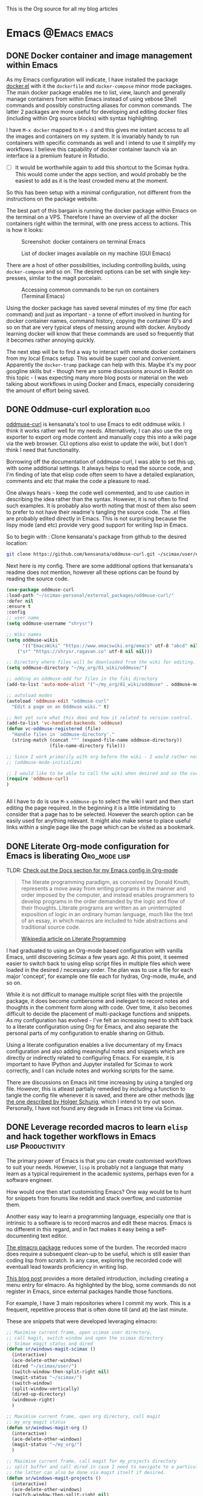 #+ATTR_ORG: :width 500
#+OPTIONS: toc:nil
#+AUTHOR: Shreyas Ragavan
#+hugo_base_dir: ~/hugo-sr/
#+hugo_section: post
#+hugo_auto_set_lastmod: nil
#+hugo_weight: nil

This is the Org source for all my blog articles
* Emacs                                                        :@Emacs:emacs:
** DONE Docker container and image management within Emacs
CLOSED: [2020-02-19 Wed 14:09]
:PROPERTIES:
:ID:       1A0137C6-5035-4992-88FA-5BA54F14E5A3
:EXPORT_HUGO_TAGS: docker Data-Science
:HUGO_CATEGORIES:
:EXPORT_DATE: [2020-01-23 Thu 11:09]
:EXPORT_FILE_NAME: docker-management-within-emacs
:EXPORT_HUGO_CUSTOM_FRONT_MATTER: :profile true :toc false
:END:

As my Emacs configuration will indicate, I have installed the package [[https://github.com/Silex/docker.el][docker.el]] with it the =dockerfile= and =docker-compose= minor mode packages. The main docker package enables me to list, view, launch and generally manage containers from within Emacs instead of using vebose Shell commands and possibly constructing aliases for common commands. The latter 2 packages are more useful for developing and editing docker files (including within Org source blocks) with syntax highlighting.

I have =M-x docker= mapped to =M-s d= and this gives me instant access to all the images and containers on my system. It is invariably handy to run containers with specific commands as well and I intend to use it simplify my workflows. I believe this capability of docker container launch via an interface ia a premium feature in Rstudio.

- [ ] It would be worthwhile again to add this shortcut to the Scimax hydra. This would come under the apps section, and would probably be the easiest to add as it is the least crowded menu at the moment.

So this has been setup with a minimal configuration, not different from the instructions on the package website.

The best part of this bargain is running the docker package within Emacs on the terminal on a VPS. Therefore I have an overview of all the docker containers right within the terminal, with one press access to actions. This is how it looks:

#+ATTR_ORG: :width 500
#+CAPTION: Screenshot: docker containers on terminal Emacs
[[file:~/hugo-sr/static/img/docker-container-list-vps-terminal.png]]

#+ATTR_ORG: :width 500
#+CAPTION: List of docker images available on my machine (GUI Emacs)
[[file:~/hugo-sr/static/img/dockcer-image-list-emacs.png]]

There are a host of other possibilities, including controlling builds, using =docker-compose= and so on. The desired options can be set with single key-presses, similar to the magit porcelain.

#+ATTR_ORG: :width 500
#+CAPTION: Accessing common commands to be run on containers (Terminal Emacs)
[[file:~/hugo-sr/static/img/one-press-actions-docker-containers.png]]


Using the docker package has saved several minutes of my time (for each command) and just as important - a tonne of effort involved in hunting for docker container names, command history, copying the container ID's and so on that are very typical steps of messing around with docker. Anybody learning docker will know that these commands are used so frequently that it becomes rather annoying quickly.

The next step will be to find a way to interact with remote docker containers from my local Emacs setup. This would be super cool and convenient. Apparently the =docker-tramp= package can help with this. Maybe it's my poor googline skills but - though here are some discussions around in Reddit on this topic - I was expecting many more blog posts or material on the web talking about workflows in using Docker and Emacs, especially considering the amount of effort being saved.

** DONE Oddmuse-curl exploration                                      :blog:
CLOSED: [2020-01-20 Mon 09:11]
:PROPERTIES:
:ID:       50ECAE8E-DEAC-45AF-8697-CFCFF2815A03
:EXPORT_HUGO_TAGS: oddmuse wiki blog
:HUGO_CATEGORIES:
:EXPORT_DATE: [2020-01-20 Mon 09:15]
:EXPORT_FILE_NAME: 50ECAE8E-DEAC-45AF-8697-CFCFF2815A03
:EXPORT_HUGO_CUSTOM_FRONT_MATTER: :profile false
:END:

[[https://www.google.com/url?q=https://github.com/kensanata/oddmuse-curl/][oddmuse-curl]] is kensanata's tool to use Emacs to edit oddmuse wikis. I think it works rather well for my needs. Alternatively, I can also use the org exporter to export org mode content and manually copy this into a wiki page via the web browser. CLI options also exist to update the wiki, but I don't think I need that functionality.

Borrowing off the documentation of oddmuse-curl, I was able to set this up, with some additional settings. It always helps to read the source code, and I'm finding of late that elisp code often seem to have a detailed explanation, comments and etc that make the code a pleasure to read.

One always hears - keep the code well commented, and to use caution in describing the idea rather than the syntax. However, it is not often to find such examples. It is probably also worth noting that most of them also seem to prefer to not have their readme's tangling the source code. The .el files are probably edited directly in Emacs. This is not surprising because the lispy mode (and etc) provide very good support for writing lisp in Emacs.

So to begin with : Clone kensanata's package from github to the desired location:

#+BEGIN_SRC sh
git clone https://github.com/kensanata/oddmuse-curl.git ~/scimax/user/external_packages/
#+END_SRC

Next here is my config. There are some additional options that kensanata's readme does not mention, however all these options can be found by reading the source code.

#+BEGIN_SRC emacs-lisp
(use-package oddmuse-curl
:load-path "~/scimax-personal/external_packages/oddmuse-curl/"
:defer nil
:ensure t
:config
;; user name
(setq oddmuse-username "shrysr")

;; Wiki names
(setq oddmuse-wikis
      '(("EmacsWiki" "https://www.emacswiki.org/emacs" utf-8 "abcd" nil)
	("sr" "https://shrysr.ragavan.co" utf-8 nil nil)))

;; Directory where files will be downloaded from the wiki for editing.
(setq oddmuse-directory "~/my_org/01_wiki/oddmuse/")

;; adding an oddmuse-odd for files in the fiki directory
(add-to-list 'auto-mode-alist '("~/my_org/01_wiki/oddmuse" . oddmuse-mode))

;; autoload modes
(autoload 'oddmuse-edit "oddmuse-curl"
  "Edit a page on an Oddmuse wiki." t)

;; Not yet sure what this does and how it related to version control.
(add-to-list 'vc-handled-backends 'oddmuse)
(defun vc-oddmuse-registered (file)
  "Handle files in `oddmuse-directory'."
  (string-match (concat "^" (expand-file-name oddmuse-directory))
                (file-name-directory file)))

;; Since I work primarily with org before the wiki - I would rather note have the mode initialised.
;; (oddmuse-mode-initialize)

;; I would like to be able to call the wiki when desired and so the curl package is initialised.
(require 'oddmuse-curl)
)


#+END_SRC

All I have to do is use =M-x= =oddmuse-go= to select the wiki I want and then start editing the page required. In the beginning it is a little intimidating to consider that a page has to be selected. However the search option can be easily used for anything relevant. It might also make sense to place useful links within a single page like the page which can be visited as a bookmark.

** DONE Literate Org-mode configuration for Emacs is liberating :Org_mode:lisp:
CLOSED: [2019-02-17 Sun 08:02]
:PROPERTIES:
:CREATED:  <2019-02-15 Fri 21:14>
:ID:       D16CAA34-C2E2-439B-894F-D95BE5708160
:HUGO_TAGS:
:HUGO_CATEGORIES:
:EXPORT_DATE: [2019-02-17 Sun 08:01]
:EXPORT_HUGO_CUSTOM_FRONT_MATTER: :profile false
:POST_DATE: [2019-02-15 Fri 11:56]
:POSTID:   755
:BLOG:     wordpress
:END:
:LOGBOOK:
CLOCK: [2019-02-17 Sun 07:46]--[2019-02-17 Sun 08:02] =>  0:16
:END:

TLDR: [[https://shrysr.github.io/docs/sr-config][Check out the Docs section for my Emacs config in Org-mode]]

#+BEGIN_QUOTE
The literate programming paradigm, as conceived by Donald Knuth, represents a move away from writing programs in the manner and order imposed by the computer, and instead enables programmers to develop programs in the order demanded by the logic and flow of their thoughts. Literate programs are written as an uninterrupted exposition of logic in an ordinary human language, much like the text of an essay, in which macros are included to hide abstractions and traditional source code.

[[https://en.wikipedia.org/wiki/Literate_programming][Wikipedia article on Literate Programming]]
#+END_QUOTE


I had graduated to using an Org-mode based configuration with vanilla Emacs, until discovering Scimax a few years ago. At this point, it seemed easier to switch back to using elisp script files in multiple files which were loaded in the desired / necessary order. The plan was to use a file for each major 'concept', for example one file each for hydras, Org-mode, mu4e, and so on.

While it is not difficult to manage multiple script files with the projectile package, it does become cumbersome and inelegant to record notes and thoughts in the comment form along with code. Over time, it also becomes difficult to decide the placement of multi-package functions and snippets. As my configuration has evolved - I've felt an increasing need to shift back to a literate configuration using Org for Emacs, and also separate the personal parts of my configuration to enable sharing on Github.

Using a literate configuration enables a live documentary of my Emacs configuration and also adding meaningful notes and snippets which are directly or indirectly related to configuring Emacs. For example, it is important to have IPython and Jupyter installed for Scimax to work correctly, and I can include notes and working scripts for the same.

There are discussions on Emacs init time increasing by using a tangled org file. However, this is atleast partially remedied by including a function to tangle the config file whenever it is saved, and there are other methods [[http://www.holgerschurig.de/en/emacs-efficiently-untangling-elisp/][like the one described by Holger Schurig]], which I intend to try out soon. Personally, I have not found any degrade in Emacs init time via Scimax.

** DONE Leverage recorded macros to learn =elisp= and hack together workflows in Emacs :lisp:Productivity:
CLOSED: [2019-02-02 Sat 10:16]
:PROPERTIES:
:CREATED:  [2019-01-31 Thu 07:23]
:ID:       7B7B94CA-2D77-4814-8CAE-C9E95D3F8BC4
:EXPORT_DATE: [2019-02-02 Sat 10:04]
:EXPORT_FILE_NAME: 7B7B94CA-2D77-4814-8CAE-C9E95D3F8BC4
:EXPORT_HUGO_CUSTOM_FRONT_MATTER: :profile false
:HUGO_TAGS:
:HUGO_CATEGORIES:
:POST_DATE: [2019-01-31 Thu 11:16]
:POSTID:   735
:BLOG:     wordpress
:END:

The primary power of Emacs is that you can create customised workflows to suit your needs. However, =lisp= is probably not a language that many learn as a typical requirement in the academic systems, perhaps even for a software engineer.

How would one then start customisting Emacs? One way would be to hunt for snippets from forums like reddit and stack overflow, and customise them.

Another easy way to learn a programming language, especially one that is intrinsic to a software is to record macros and edit these macros. Emacs is no different in this regard, and in fact makes it easy being a self-documenting text editor.

[[https://github.com/Silex/elmacro][The elmacro package]] reduces some of the burden. The recorded macro does require a subsequent clean-up to be useful, which is still easier than coding lisp from scratch. In any case, exploring the recorded code will eventuall lead towards proficiency in writing lisp.

[[https://emacsnotes.wordpress.com/2018/11/15/elmacro-write-emacs-lisp-snippet-even-when-you-arent-a-programmer/][This blog post]] provides a more detailed introduction, including creating a menu entry for elmacro. As highlighted by the blog, some commands do not register in Emacs, since external packages handle those functions.

For example, I have 3 main repositories where I commit my work. This is a frequent, repetitive process that is often done till (and at) the last minute.

These are snippets that were developed leveraging elmacro:

#+BEGIN_SRC lisp
;; Maximise current frame, open scimax user directory,
;; call magit, switch window and open the scimax directory
;; Scimax magit status and dired
(defun sr/windows-magit-scimax ()
  (interactive)
  (ace-delete-other-windows)
  (dired "~/scimax/user/")
  (switch-window-then-split-right nil)
  (magit-status "~/scimax/")
  (switch-window)
  (split-window-vertically)
  (dired-up-directory)
  (windmove-right)
  )

;; Maximise current frame, open org directory, call magit
;; my_org magit status
(defun sr/windows-magit-org ()
  (interactive)
  (ace-delete-other-windows)
  (magit-status "~/my_org/")
  )

;; Maximise current frame, call magit for my_projects directory
;; split buffer and call dired in case I need to navigate to a particular directory.
;; the latter can also be done via magit itself if desired.
(defun sr/windows-magit-projects ()
  (interactive)
  (ace-delete-other-windows)
  (switch-window-then-split-right nil)
  (magit-status "~/my_projects/")
  (switch-window)
  (dired "~/my_projects/")
  (switch-window)
  )

#+END_SRC

Another more complicated example, is using projectile to switch to a project, call a particular file in the project and then split the buffer and open the tasks of that particular project with a narrowed view.

I capture each project's tasks and notes separately in an org file [[file:/post/8f702ce2-8bb7-40a3-b44b-a47222c02909/][using org-projectile]]. This is useful especially for coding projects so that the code is better separated from notes and yet linked.

#+BEGIN_SRC lisp
;; This is to rapidly switch between projects and have a similar window configuration,
;; i.e. a main file, and a narrowed view of the tasks heading.

(defun sr/windows-projects ()
  (interactive)
  (ace-delete-other-windows)
  (switch-window-then-split-right nil)
  (projectile-switch-project)
  (switch-window)
  (find-file "~/my_org/project-tasks.org")
  (widen)
  (helm-org-rifle-current-buffer)
  (org-narrow-to-subtree)
  (outline-show-children)
  )

#+END_SRC

These are not perfect. For example, I'd rather have to select the project name only once and have that feed into =helm-org-rifle=. These are topics of future exploration.

What then remained was being able call these functions with a few keypresses. Hydras enable this.

#+BEGIN_SRC lisp

(defhydra sr/process-window-keys ()
  "
Key^^   ^Workflow^
--------------------
o       org magit
s       scimax magit
p       projects magit
w       select project and set window config
SPC     exit
"
  ("o" sr/windows-magit-org )
  ("p" sr/windows-magit-projects )
  ("s" sr/windows-magit-scimax )
  ("w" sr/windows-projects)
  ("SPC" nil)
  )

(global-set-key (kbd "<f8> m") 'sr/process-window-keys/body)

#+END_SRC

With the above in place, now all I have to do is call the menu to choose the desired function by typing =F8= =m= and then type =o= or =p= and so on. The hydra exits with =Space=, which makes it easy to switch to another project in case there is nothing to commit in the current choice.

Though simple and in many ways primitive - these functions have still saved me a lot of repetitive acrobatics on my keyboard and I enjoy using Them.

** DONE Why bother with Emacs and workflows?       :Productivity:yasnippet:Emacs
CLOSED: [2019-07-05 Fri 12:02]
:PROPERTIES:
:CREATED:  <2019-01-24 Thu 22:42>
:ID:       11EF85E6-9EFC-4AF4-B5F3-7648F9EE9308
:HUGO_TAGS: yasnippet Emacs
:EXPORT_DATE: [2019-01-25 Fri 14:57]
:EXPORT_HUGO_CUSTOM_FRONT_MATTER: :profile false
:POST_DATE: [2019-01-24 Thu 10:06]
:POSTID:   719
:BLOG:     wordpress
:END:

I've written [[https://shrysr.github.io/tags/emacs/][several posts]] on different ways and tools available to aid productivity, and probably a lot about Emacs. My background is in computational physics, and not in programming, and yet Emacs has been an indispensable driver of my daily workflow for the past 3 years.

The fact is that knowing Emacs (or Vim), or having a custom configuration is [[https://www.reddit.com/r/emacs/comments/9ghpb4/was_anyone_ever_impressed_by_your_emacs_skills/][not a wildly marketable skill]], nor is it mandatory to achieve spectacular results. An Emacs configuration suits personal workflows and style, which may be borderline peculiar to another person. Such a dependence on customised tools would also drastically reduces your speed while using a new IDE or text editor.

So : why add Emacs to the ever-growing to-do list? The question is more pertinent considering that mastery of a 'text editor' is not something you can freely talk about and frequently expect empathetic responses or even a spark like connection. Emacs would be considered by many to be an esoteric and archaic software with a steep learning curve that is not beginner friendly.

However .....

[[https://blog.fugue.co/2015-11-11-guide-to-emacs.html][This article]] elucidates many points where Emacs can help PHB's (Pointy Haired Boss). The internet abounds with [[https://news.ycombinator.com/item?id=11386590][several]] [[https://news.ycombinator.com/item?id=6094610][examples]] on how org-mode and Emacs have changed lives for the better. Here is another [[http://www.howardism.org/Technical/Emacs/new-window-manager.html][cool article by Howard Abrams]] on using Emacs as his (only) window manager, in place of a desktop environment.

Watching an experienced person handle his tools emphasises the potential art form behind it, especially when compared to the bumbling of an amateur. Yes, the amateur may get the job done given enough time, and depending on his capabilities - even match the experienced professional's output (eventually).

However, as experience is gained, the workflows and steps to achieve an optimal result become more lucid. I've experienced an exponentially increasing and compelling need to implement specific preferences to achieve the required optimized results faster and with fewer mistakes.

It is therefore obvious that the workflow and tools used must allow the provision to evolve, customise and automate. This is particularly true with respect to the world of data science and programming. I don't think there is anything better than Emacs with respect to customisation.

Imagine the following:
- having a combination of scripts or snippets in different languages to jumpstart a project, which is available with a few keypresses? (Yasnippet)[fn:14]
- Maintaining a blog with a single document, with articles updated automatically on a status change. (ox-hugo)
- working with multiple R environments in a single document. (Org-babel, ESS)[fn:4]
- Different Window configurations and processes for different projects that can be called with a few keypresses (hint : keyboard macros)
- An integrated git porcelain that can actually help you learn git so much faster (magit)
- Intimately integrating email with tasks, projects, documentation and workflows (mu4e, Org-mode)
- A customised text editor available right in your terminal (Use Emacsclient launched off a daemon within a terminal)
- Not requiring to use the mouse for navigation![fn:15]

Now : imagine the consolidated effect of having all the above at your disposal, in a reasonably streamlined state. Then, considering the cumulative effect over multiple projects! The above is just a shallow overview of the possibilities with Emacs.

Investing in learning Emacs, has the serious potential to spawn exponential results in the long run.

** DONE Rapidly accessing cheatsheets to learn data science with Emacs :DataScience:R:emacs:
CLOSED: [2019-02-02 Sat 10:24]
:PROPERTIES:
:CREATED:  [2019-01-12 Sat 17:02]
:ID:       E86E171E-CC0D-4957-B587-ED2BBF36A8CF
:EXPORT_DATE: 2019-01-19
:EXPORT_FILE_NAME: E86E171E-CC0D-4957-B587-ED2BBF36A8CF
:EXPORT_HUGO_TAGS: Data-Science Emacs
:EXPORT_HUGO_CUSTOM_FRONT_MATTER: :profile false
:POST_DATE: [2019-01-12 Sat 23:27]
:POSTID:   878
:CATEGORY: Data Science, Emacs
:BLOG:     wordpress
:END:
:LOGBOOK:
CLOCK: [2019-01-12 Sat 17:14]--[2019-01-12 Sat 17:34] =>  0:20
:END:

[[https://university.business-science.io/p/ds4b-101-r-business-analysis-r][Matt Dancho's course DSB-101-R]] is an awesome course to step into ROI driven business analytics fueled by Data Science. In this course, among many other things - he teaches methods to understand and use cheatsheets to gain rapid /level-ups/, especially to find information connecting various packages and functions and workflows. I have been hooked to this approach and needed a way to quickly refer to the different cheatsheets as needed.

[[https://github.com/FavioVazquez/ds-cheatsheets][Favio Vazquez's ds-cheatsheets repo]], akin to the One Ring to Rule them All (with respect to Cheatsheets of course), combined with Emacs ([[https://github.com/bbatsov/projectile][Projectile]] + [[https://github.com/emacs-helm/helm][Helm]] packages) make it almost a breeze to find a specific cheatsheet quickly, by just typing in a few words. [fn:13]

The built-in Hydras in [[https://github.com/jkitchin/scimax][Scimax]] make it very easy to do the above with a few key presses. All I do is =F12= >> p >> ww, start typing in "ds-" and choose the project and then start typing in the name of the PDF file I'm looking for. Check out the animation below.

[[~/hugo-sr/static/img/Emacs-projectile-cheatsheet.gif]]

The above concept applies to switching to any file in any git based project that is added to Projectile's lists.

The next aspect to consider was switching between maximized buffer of the opened cheatsheet PDF and the current code buffer. As it goes in Emacs, "there's probably a package for that.." ! My solution was to use one of the various frame/window configuration packages in Emacs to save the position and orientation of the buffers and rapidly switch between the maximised PDF frame and the split code and interpreter frames.

Facilitating the above was in fact already available in Scimax, where a frame or window configuration can be saved into a register that is valid for that session. Persistent saving of window configuration across sessions (i.e Emacs restarts) is a little more complex, but it is still possible with some tweaking. Winner-mode is also an interesting option to switch rapidly between window configurations.

# /Users/shrysr/hugo-sr/static/img/Emacs-projectile-cheatsheet.gif https://s.ragavan.co/wp-content/uploads/Emacs-projectile-cheatsheet.gif
** DONE Archaic text based email clients rock!                       :emacs:
CLOSED: [2019-07-13 Sat 19:33]
:PROPERTIES:
:EXPORT_HUGO_TAGS: mu4e Emacs Productivity lisp Orgmode
:ID:       E4E7EBB1-4C0C-41D6-B7E4-1C1C09E48C80
:EXPORT_HUGO_CATEGORIES: Emacs Productivity Org-mode
:CATEGORY: Emacs, mu4e, mbsync
:EXPORT_DATE: [2019-07-12 Fri 20:36]
:EXPORT_FILE_NAME: E4E7EBB1-4C0C-41D6-B7E4-1C1C09E48C80
:EXPORT_HUGO_CUSTOM_FRONT_MATTER: :profile true :toc true
:POST_DATE: [2019-07-12 Fri 16:45]
:POSTID:   998
:BLOG:     wordpress
:END:

This [[https://dev.to/myterminal/how-i-unified-my-email-accounts-in-2019-1pji][dev.to blog post]] inspired me to complete this languishing draft of my current email setup, and the benefits I've gained from using a text based email client in Emacs.

Hope you find it entertaining. In any case, the links and reference section will certainly prove useful.

*** TLDR - for the busy folks
**** Goals:

- Unification of email accounts while preserving separate individual components.
- Local backup of email.
- Potential to extend system to a personal server
- Email access from Emacs !
- Hopefully improve overall productivity with reduced context switching.

**** Summary:

1. Started with 2 Gmail accounts and 1 MSN account.
2. Switched to a paid account with Fastmail.
3. Used Fastmail's tools to transfer email from both Gmail and MSN accounts.
4. Setup forwarding for all new emails from to Fastmail.
5. Decided between retaining copies of emails in Gmail/MSN or deleting them once forwarded.
6. Used customised settings in mu4e to manage Email from within Emacs.
7. Occasionally rely on web browser / iOS app. Fastmail's interface is clean and very fast.
8. Goals Achieved !! Live with the quirks and enjoy the perks.

Look at the [[id:6B67FAC1-7F24-47B6-A8CA-7563849EB4A7][Links and References]] section for almost all the resources I relied on.

A portion of my mu4e configuration is available [[https://shrysr.github.io/docs/sr-config/#mu4e][on my website]]. The personal filters and configuration are placed in an encrypted file.

My mbsync configuration is posted as a [[https://gist.github.com/shrysr/21676fc69d50337d94c5648b9d31f70a][public gist]].

*** Multiple email accounts. Lack of a unified interface.

Some years back, I found that I had 2 Gmail accounts, and an MSN account. I
discarded age old Yahoo and rediffmail accounts which were luckily not used much
(and God knows how many more I made as a kid).

Gmail's interface felt just about tolerable, but inconvenient. The idea of viewing ads tailored to the content of emails had become disconcerting. Their Inbox app was
interesting, but did not work smooth enough. MSN's web interace and apps always
felt cumbersome, though updates over the years, this has improved significantly.

Useful emails could be email digests that contain a wealth of links,
discussions, articles and information. Or perhaps email digests of product and
technology news that are useful to retain as an archive of reference.

It would be nice to be able to process these links in a systematic manner, and
have them available with a fast search system that is also integrated with a task
management system.

#+BEGIN_QUOTE
My solution was to switch to forwarding all my emails to a single Fastmail
account. It's been an excellent experience over 2+ years.[fn:19],[fn:20]
#+END_QUOTE

*** Creating sync channels via =mbsync=

My mbsync configuration is posted as a [[https://gist.github.com/shrysr/21676fc69d50337d94c5648b9d31f70a][public gist]]. It is reasonably self explanatory, and shows how separate channels were made grouping together folders, by specifying a pattern. This took some time, but was finally very satisfying to know as a fine grained control technique.

#+BEGIN_QUOTE
I started out using offlineimap. I found mbsync to be significantly faster.
#+END_QUOTE

*** Text based email client! Speed + simplicity

Imagine being engrossed with your code or engineering notebook and the need for
shooting off an urgent brief email arises. What if this could be done with a few
key-presses on an email client, right from the terminal or the code editor that
you are already engrossed in?

How about adding an email as a task in your organiser with a deadline / planned date?

What if I had the option to setup separate channels of mail transfer, such that I can sync the inbox or a custom group of folders alone when I am pressed for bandwidth or space?

Practical solutions will need to cater to a lot more situations.

#+BEGIN_QUOTE
The good news is: usually anything you need is possible (or already implemented) using Emacs.
#+END_QUOTE

I use [[https://www.djcbsoftware.nl/code/mu/mu4e.html][mu4e]], which uses the indexer mu as it's back-end. There are other popular
options like [[https://notmuchmail.org/][notmuch]] and [[http://www.mutt.org/][mutt]]. I have briefly experimented with mutt, which has
a fast email search capability, but has to be coupled with another front-end to
be used within Emacs or elsewhere. The philosophy and system behind notmuch
(leveraging the Gmail tag based approach) differ from mu4e.

Over a few years of using this system, I have found that text and terminal based email clients offer a speed and integrity that is extremely pleasing.

*** Why mu4e rocks [for me] - the perks

The ability to create custom search filters that can be accessed with easy shortcuts. An example to demonstrate

#+BEGIN_SRC emacs-lisp
(setq mu4e-bookmarks
      `( ,(make-mu4e-bookmark
	   :name  "Unread messages"
	   :query "flag:unread AND NOT flag:trashed"
	   :key ?u)
	 ,(make-mu4e-bookmark
	   :name "Today's messages"
	   :query "date:today..now"
	   :key ?t)
	 ,(make-mu4e-bookmark
	   :name "Last 7 days"
	   :query "date:7d..now"
	   :key ?w)
	 ,(make-mu4e-bookmark
	   :name "Messages with images"
	   :query "mime:image/*"
	   :key ?p)
	 ,(make-mu4e-bookmark
	   :name "Finance News"
	   :query (concat "from:etnotifications@indiatimes.com OR "
			  "from:newsletters@valueresearchonline.net"
			  "from:value research")
	   :key ?f)
	 ,(make-mu4e-bookmark
	   :name "Science and Technology"
	   :query (concat "from:googlealerts-noreply@google.com OR "
			  "from:reply@email.engineering360.com OR "
			  "from:memagazine@asme.org"
			  "from:action@ifttt.com"
			  "from:digitaleditions@techbriefs.info")
	   :key ?S)
         ))
#+END_SRC

This is how it looks:

[[~/hugo-sr/static/img/mu4e-start.png]]

Complete keyboard based control, and using it with Emacs means the ability to
compose email from anywhere and build all kinds of workflows. Examples:

- Hit Control+x and m (~C-x m~) in Emacs parlance, and I have a
  compose window open.

- There are built-in workflows and functions in starter-kits like
  [[https://github.com/jkitchin/scimax][Scimax]], which enable you to email an org-heading or buffer directly
  into an email, with the formatting usually preserved, and as
  intended.

I often use yasnippet to insert links to standard attachments like my
resume. This essentially means being able to attach files with a 1-2 key
strokes.

While Mu4e may be a programmatic solution with no pleasing GUI - it
allows one to search a large number of emails with glorious ease. This
is particularly more effective on a SSD drive, rather than the
conventional Hard disk.

One has to experience the above to /know/ the dramatic impact it makes in getting
closer in speed to your thoughts, using a customisable system.  Emails can be
easily captured or added as tasks into [[https://orgmode.org/][Org mode]] documents as a part of task and
project management.

Using the mu4e and mbsync, I've devised a 'sane inbox' which is bereft of the
noise, like annoying digests, social media updates and so on.  The idea was to
dedicate focused blocks to rapidly process email, all within Emacs.

I have tried using Todoist extensively in the past, along with their integration
with Gmail. This approach is a reasonable solution, if one is open to using
different applications.

*** Quirks

~mu4e~ is a text based email interface. It can be set such that the rendered ~HTML~
is displayed in the mu4e-view buffer for each email, which enables graphics and
pictures (if any). However, the render is not perfect at all times.  The HTML
parsing engine can be specified. Thus, heavy ~HTML~ emails are unlikely to
render correctly, to the extent of being a nuisance.

#+BEGIN_QUOTE
Such emails can be viewed in the browser of your choice with merely 2 key presses, 'a' and then 'v', with cursor in the body of the email. This could be Firefox, or [[http://w3m.sourceforge.net/][w3m]] or any other browser of your choice.[fn:21]
#+END_QUOTE

Email syncing frequency is set in mu4e. This update process takes a few seconds, and it is not as seamless as a web app. Notifications for new email can be configured on the mode line or through pop-ups in Emacs. However, the experience with working synced emails is good.

*** Multiple levels of filters are still necessary.

Situations where I do not have access to Emacs will need me to use the iOS app or the web interface. Therefore the inbox in the web interface here cannot be 'insane'. Therefore a higher level of filters are implemented in Fastmail itself.

For example all Linked in group and job updates have their own folders. These
folders are all subfolders of the Archive. They never reach the inbox at
all. These emails often remain unread, or if necessary, I can focus on bunches
of them at a time.

#+BEGIN_QUOTE
By grouping all such incoming mails into subfolders within the Archive folder, I can use a single channel for all the /relatively/ unimportant mail.
#+END_QUOTE

*** Takeaways

- Using an 'archaic' text based email client (mu4e) has significantly boosted the speed with which I can handle my emails and focus on tasks. The simple interface and speed enables better focus.

- While there are many articles and plenty of guidance on this topic, it takes time and patience to get this working the way you need it to. However, once it is setup, it does become rather comfortable to use.

- Context switching is expensive on the brain and dents productivity.

- Integrating email with time and project management is important. mu4e integrates well with Org mode. Beyond tasks, it is also a good reference, and I can easily attach notes, summaries etc to these emails.

*** Links and References
:PROPERTIES:
:ID:       6B67FAC1-7F24-47B6-A8CA-7563849EB4A7
:END:

These are the links and references I've used in setting up and troubleshooting my email setup.

#+BEGIN_QUOTE
These could be organized better, and some links may be repeated. All put together, these should give you all you need to get hooked up!
#+END_QUOTE

#+BEGIN_QUOTE
Some of the links have additional comments, and many are tagged with dates, as a reference to when I collected the link. Sometimes, this is fun to reflect on!
#+END_QUOTE

- [[http://cachestocaches.com/2017/3/complete-guide-email-emacs-using-mu-and-/][A Complete Guide to Email in Emacs using Mu and Mu4e]], <2017-03-08 Wed 10:04>
- [[http://www.ict4g.net/adolfo/notes/2014/12/27/EmacsIMAP.html][Reading IMAP Mail in Emacs on OSX | Adolfo Villafiorita]], <2016-11-27 Sun 08:17>
- [ ] Excellent link talking about mu4e and notifications [[https://martinralbrecht.wordpress.com/2016/05/30/handling-email-with-emacs/][Handling Email with Emacs – malb::blog]], <2016-08-01 Mon 18:37>
- [[https://www.reddit.com/r/emacs/comments/3s5fas/which_email_client_mu4e_mutt_notmuch_gnus_do_you/][Which email client (mu4e, Mutt, notmuch, Gnus) do you use inside Emacs, and why? : emacs]]  <2016-05-31 Tue 07:32>
- [[http://emacs-fu.blogspot.in/2012/08/introducing-mu4e-for-email.html][emacs-fu: introducing mu4e, an e-mail client for emacs]] - Emacs and mu4e stuff  <2016-04-20 Wed 13:02>
- [[http://www.kirang.in/2014/11/13/emacs-as-email-client-with-offlineimap-and-mu4e-on-osx/][Emacs as email client with offlineimap and mu4e on OS X // KG // Hacks. Thoughts. Writings.]] - nice blog related to Emacs and linux  <2016-04-21 Thu 22:44>
- [[http://writequit.org/eos/eos-mail.html][EOS: Mail (Email) Module]] - explaining multiple email setup in mu4e  <2016-04-27 Wed 07:56>
- [[http://tech.memoryimprintstudio.com/the-ultimate-emailing-agent-with-mu4e-and-emacs/][The Ultimate Emailing Agent with Mu4e and Emacs – Emacs, Arduino, Raspberry Pi, Linux and Programming etc]], <2016-08-17 Wed 13:19>
- [[http://varunbpatil.github.io/2013/08/19/eom/#.VxXTtM7hXCs][Varun B Patil | EOM a.k.a End of Mail a.k.a Emacs + offlineimap + mu4e]] - multiple accounts  <2016-04-19 Tue 12:19>
- [[http://pragmaticemacs.com/emacs/master-your-inbox-with-mu4e-and-org-mode/][Master your inbox with mu4e and org-mode | Pragmatic Emacs]]  <2016-03-26 Sat 14:56>
- notmuch - email setup  [[https://wwwtech.de/articles/2016/jul/my-personal-mail-setup][My personal mail setup — Articles — WWWTech]] <2017-06-13 Tue 16:09>
- [[http://www.kmjn.org/notes/unix_style_mail_tools.html][Search-oriented tools for Unix-style mail | Mark J. Nelson]], <2017-05-10 Wed 16:29>
  - interesting comparison of mu and notmuch, going beyond superficial
    differences, but not too much depth either.
- [[https://lukespear.co.uk/mutt-multiple-accounts-mbsync-notmuch-gpg-and-sub-minute-updates][Mutt with multiple accounts, mbsync, notmuch, GPG and sub-minute updates | French to English translator]], <2017-04-28 Fri 07:19>
  - interesting link, author profile and content available on-line.
- [[https://bostonenginerd.com/posts/notmuch-of-a-mail-setup-part-2-notmuch-and-emacs/][Assorted Nerdery - Notmuch of a mail setup Part 2 - notmuch and Emacs]], <2017-04-27 Thu 18:41>
- Mutt,  mu4e and notmuch links
  - [[https://stackoverflow.com/questions/6805783/send-html-page-as-email-using-mutt][bash - Send Html page As Email using "mutt" - Stack Overflow]]
  - [[https://fiasko-nw.net/~thomas/projects/htmail-view.html.en][Reading html email with mutt]]
  - [[https://xaizek.github.io/2014-07-22/prefer-plain-text-format-over-html-in-mutt/][Prefer plain text format over HTML in mutt]]
  - [[http://foivos.zakkak.net/tutorials/using_emacs_and_notmuch_mail_client.html][Using emacs and notmuch as a mail client - Foivos . Zakkak . net]]
  - [[https://www.reddit.com/r/emacs/comments/4jqyzu/help_with_mu4e_multiple_accounts/][Help with mu4e multiple accounts : emacs]]
  - [[https://www.reddit.com/r/linux/comments/3kj6v4/using_mutt_offlineimap_and_notmuch_to_wrangle/][Using Mutt, OfflineIMAP and Notmuch to wrangle your inbox. : linux]]  <2016-06-16 Thu 15:23>
  - [[https://lwn.net/Articles/705856/][A year with Notmuch mail {LWN.net}]] <2018-04-17 Tue 01:21>
- mu4e specific Links  <2016-04-19 Tue 21:48>
  - [[http://www.djcbsoftware.nl/code/mu/mu4e/Gmail-configuration.html#Gmail-configuration][Mu4e 0.9.16 user manual: Gmail configuration]]
  - [[https://www.google.co.in/search?q=mu4e+tutorials&ie=utf-8&oe=utf-8&gws_rd=cr&ei=4IwVV5jkC8fd0ATZ3q2gDA][mu4e tutorials - Google Search]]
  - [[https://www.reddit.com/r/emacs/comments/3junsg/tutorial_email_in_emacs_with_mu4e_and_imapssl/][Tutorial: email in Emacs with mu4e and IMAP+SSL : emacs]]
  - [[http://pragmaticemacs.com/mu4e-tutorials/][mu4e tutorials | Pragmatic Emacs]]
  - [[http://www.macs.hw.ac.uk/~rs46/posts/2014-01-13-mu4e-email-client.html][Drowning in Email; mu4e to the Rescue.]]
  - [[http://standardsandfreedom.net/index.php/2014/08/28/mu4e/][Emacs & the obsessive email mongerer | Moved by Freedom – Powered by Standards]]
  - [[https://groups.google.com/forum/#!topic/mu-discuss/NzQmkK4qo7I][Mu4e + nullmailer - Google Groups]]
  - [[http://nullprogram.com/blog/2013/09/03/][Leaving Gmail Behind « null program]]
  - [[https://www.google.co.in/search?q=view+html+mails+in+mu4e&ie=utf-8&oe=utf-8&gws_rd=cr&ei=e74VV__iOMPM0ASlsq2ACg][view html mails in mu4e - Google Search]]
  - [[http://www.djcbsoftware.nl/code/mu/mu4e/Reading-messages.html][Mu4e 0.9.16 user manual: Reading messages]]
  - [[https://www.reddit.com/r/emacs/comments/1xad11/in_mu4e_is_this_how_your_htmlheavy_emails_render/][In mu4e, is this how your HTML-heavy emails render? : emacs]]
  - [[http://varunbpatil.github.io/2013/08/19/eom/#.VxXTtM7hXCs][Varun B Patil | EOM a.k.a End of Mail a.k.a Emacs + offlineimap + mu4e]]
  - [[http://www.djcbsoftware.nl/code/mu/mu4e/Marking-messages.html#Marking-messages][Mu4e 0.9.16 user manual: Marking messages]]
  - [[https://www.google.co.in/search?q=change+the+date+column+view+in+mu4e&ie=utf-8&oe=utf-8&gws_rd=cr&ei=TDgWV8zEBIOLuwTXk5uYAw#q=change+the+date+column+format+in+mu4e][change the date column format in mu4e - Google Search]]
  - [[http://www.djcbsoftware.nl/code/mu/mu4e/HV-Overview.html][Mu4e 0.9.16 user manual: HV Overview]]
  - [[https://www.google.co.in/search?q=increase+column+size+in+mu4e&ie=utf-8&oe=utf-8&gws_rd=cr&ei=ZjsWV7TDLJW3uQT6qZEY][increase column size in mu4e - Google Search]]
  - [[http://www.djcbsoftware.nl/code/mu/mu4e/HV-Custom-headers.html][Mu4e 0.9.16 user manual: HV Custom headers]]
  - [[https://ftp.fau.de/gentoo/distfiles/mu4e-manual-0.9.9.pdf][mu4e-manual-0.9.9.pdf]]
  - [[https://www.google.co.in/search?q=do+mu4e+folders+sync+with+gmail+%3F&ie=utf-8&oe=utf-8&gws_rd=cr&ei=7DsWV7-NHIyXuASgtJ44#q=do+mu4e+folders+sync+with+gmail+folders][do mu4e folders sync with gmail folders - Google Search]]
  - [[https://www.reddit.com/r/emacs/comments/3r8dr3/mu4e_send_mail_with_custom_smtp_and_archive_in/][mu4e Send mail with custom SMTP and archive in Gmail "Sent" folder : emacs]]
  - [[http://www.brool.com/post/using-mu4e/][Using mu4e · Brool ]]
  - [[https://www.google.co.in/search?q=are+maildir+folders+synced+back+to+gmail+%3F&ie=utf-8&oe=utf-8&gws_rd=cr&ei=RlwWV5TKKI62uASltLz4Ag][are maildir folders synced back to gmail ? - Google Search]]
  - [[http://www.offlineimap.org/doc/use_cases.html][Some real use cases]]
  - [[http://deferred.io/about/][About]]
  - [[https://bluishcoder.co.nz/2013/04/30/backing_up_gmail_messages_with_offlineimap.html][Backing up Gmail messages with offlineimap]]
  - [[https://www.google.co.in/search?q=notmuch+email+versus+mu4e&ie=utf-8&oe=utf-8&gws_rd=cr&ei=zmcWV8eVEIqdugTzkIpo][notmuch email versus mu4e - Google Search]]
  - [[https://www.reddit.com/r/emacs/comments/3s5fas/which_email_client_mu4e_mutt_notmuch_gnus_do_you/][Which email client (mu4e, Mutt, notmuch, Gnus) do you use inside Emacs, and why? : emacs]]
  - [[http://irreal.org/blog/?p=2897][A Followup on Leaving Gmail | Irreal]]
  - [[http://cscorley.github.io/2014/01/19/sup/][Sup?]]
  - [[https://pbrisbin.com/posts/mutt_gmail_offlineimap/][Mutt + Gmail + Offlineimap]]
  - [[http://pragmaticemacs.com/emacs/migrating-from-offlineimap-to-mbsync-for-mu4e/][Migrating from offlineimap to mbsync for mu4e | Pragmatic Emacs]]

# /Users/shrysr/hugo-sr/static/img/mu4e-start.png https://s.ragavan.co/wp-content/uploads/mu4e-start.png



** DONE Juggling multiple projects and leveraging org-projectile :Productivity:emacs:orgmode:
CLOSED: [2019-01-25 Fri 14:44]
:PROPERTIES:
:CREATED:  <2018-12-15 Sat 20:07>
:ID:       8F702CE2-8BB7-40A3-B44B-A47222C02909
:CATEGORY: Emacs
:EXPORT_HUGO_TAGS: Org-mode Emacs
:EXPORT_DATE: [2019-01-19 Sat 18:56]
:EXPORT_FILE_NAME: 8F702CE2-8BB7-40A3-B44B-A47222C02909
:EXPORT_HUGO_CUSTOM_FRONT_MATTER: :profile false
:POST_DATE: [2018-12-15 Sat 16:48]
:POSTID:   1003
:BLOG:     wordpress
:END:
:LOGBOOK:
CLOCK: [2018-12-16 Sun 07:07]--[2018-12-16 Sun 07:51] =>  0:44
:END:
[[https://github.com/jkitchin/scimax][Scimax]] has a convenient feature of immediately creating projects (=M-x nb-new=). The location of the project directory is defined by the setting =(setq nb-notebook-directory "~/my_projects/")=, which has to be set in your Emacs config. Once the name of the project is chosen, a Readme.org buffer is immediately opened and one can start right away. It is an awesome, friction-free method to get started with a project.

These projects are automatically initialised as git repositories, to which it is trivial to add a new remote using Magit. Therefore individual folders and git repos are automatically created for each project in the specified project directory. This enables the convenient possibility of keeping the data, folder structures, tasks, notes and scripts of each project separate.

Different projects can be switched to using =M-x nb-open= and typing in a few words that denote the title of the project. Choosing a project automatically provides the option to open the Readme.org files created earlier. Therefore it would be convenient to include relevant links to different locations / scripts and etc in the Readme file.

Using the above technique resulted in me creating a huge number of projects over a period of time. Especially while working on multiple computers, it is worth inculcating the discipline of adding a remote on github/bitbucket and regularly pushing to the remote.

The advantage of using a separate repo for each project is the alignment with the space constraints imposed by the free tier repos on bitbucket or github. However, it is also useful to have the entire project folder as a git repo. This can be resolved by adding each project as a sub-module. In this way, all the projects are available with a single clone of the project foder, and then specific sub-modules or projects can be initialized as required. Having separate repos for each project also enables more streamlined collaboration or publishing of a particular project, rather than the entire project folder and allowing separate gitignore lists for each project.Using a single file for all the projects will also enable adding notes pertaining to the content of each project, which can be searched before intialising the entire project repo. Scripts for initializing and commit can also be included in this file for convenience.

Once the above is done, the [[https://github.com/IvanMalison/org-projectile/blob/master/org-projectile.el][org-projectile]] package can be leveraged to plan the tasks and manage the notes for each project. It is possible to have all the tasks for a project within a separate file within each project, or specify a single file as the task management for all the projects. This file is then appended to the org-agenda files for tasks to show up in the agenda. As mentioned in the Readme of the org-projectile package the settings would look like the following (for a single file pertaining to all the projects):

#+BEGIN_SRC lisp
;; Setting up org-projectile
(require 'org-projectile)
(setq org-projectile-projects-file
      "~/my_org/project-tasks.org")
(push (org-projectile-project-todo-entry) org-capture-templates)
(setq org-agenda-files (append org-agenda-files (org-projectile-todo-files)))
(global-set-key (kbd "C-c n p") 'org-projectile-project-todo-completing-read)
#+END_SRC

The above snippet adds a TODO capture template activated by the letter 'p', and also adds the =project-tasks= file to the agenda files. Inside a project, it is then possible to capture using =C-cc p= and add a task which will create a top level heading linked to the project, and the task or note as a sub-heading.

** DONE Jupyter notebooks to Org source + Tower of Babel :DataScience:Jupyter:Python:orgmode:
CLOSED: [2019-01-25 Fri 14:44]
:PROPERTIES:
:CREATED:  <2018-04-28 Sat 23:31>
:ID:       0B63F316-6F6B-4EC2-84A4-5FF287ECF7A7
:HUGO_TAGS:
:HUGO_CATEGORIES:
:HUGO_DATE: [2018-08-07 Tue 17:35]
:EXPORT_FILE_NAME: 0B63F316-6F6B-4EC2-84A4-5FF287ECF7A7
:EXPORT_HUGO_CUSTOM_FRONT_MATTER: :profile false
:POST_DATE: [2018-04-28 Sat 16:28]
:POSTID:   74
:BLOG:     srwp01
:END:
:LOGBOOK:
CLOCK: [2018-08-07 Tue 17:33]--[2018-08-07 Tue 17:38] =>  0:05
CLOCK: [2018-08-05 Sun 23:51]--[2018-08-06 Mon 00:41] =>  0:50
CLOCK: [2018-08-05 Sun 03:48]--[2018-08-05 Sun 04:01] =>  0:13
:END:

This post provides a simple example demonstrating how a shell script can be called with appropriate variables from any Org file in Emacs. The script essentially converts a Jupyter notebook to Org source, and [[https://orgmode.org/worg/org-contrib/babel/][Babel]] is leveraged to call the script with appropriate variables from any Org file. This [[https://news.ycombinator.com/item?id=11296843][reddit thread]] and [[https://lepisma.github.io/2016/11/02/org-babel/][blog post]] elucidate the advantages of using Babel and Org mode over Jupyter notebooks.

Directly editing code in a Jupyter notebook in a browser is not an attractive long term option and is inconvenient even in the short term. My preference is to have it all in Emacs, leveraging a versatile Org file where it is easy to encapsulate code in notebooks or projects within Org-headings. Thus, projects are integrated with the in-built task management and calendar of Org mode.

However, it may be a frequent necessity to access an external Jupyter notebook for which there is no Org source.

One solution is to start up a Jupyter server locally, open the file and then File >> save as a markdown file, which can be converted to an Org file using pandoc. Remarkably, the output code seems similar to the code blocks used in the R-markdown notebooks, rather than pure markdown markup. Therefore this markdown export should work fine in RStudio as well. However, unless the Jupyter server is always running on your machine, this is a relatively slow, multi-step process.

[[https://emacs.stackexchange.com/questions/5465/how-to-migrate-markdown-files-to-emacs-org-mode-format][This SO discussion]] provided my answer, which is a 2 step script via the versatile [[https://pandoc.org/][pandoc]]. A workable solution, as a test conversion revealed. The headings and subheadings and code are converted into Org markup along with Org source blocks.

#+BEGIN_SRC shell
jupyter nbconvert notebook.ipynb --to markdown
pandoc notebook.md -o notebook.org
#+END_SRC

The next consideration was to have the above script or recipe handy for converting any Jupyter notebook to an Org file quickly.[fn:11] For the script to be referenced and called from any other location,  the source block needs to be defined with a name and the necessary arguments, and also added into the org-babel library.

In this example the path to the Jupyter notebook, markdown file and resulting org file are specified as variables or arguments. Note that the absolute path to any file is required. Save the following in an Org file, named appropriately, like my-recipes.org

#+BEGIN_SRC emacs-lisp
#+NAME: jupyter-to-org-current
#+HEADER:  :var path_ipynb="/Users/xxx/Jupyter_notebook"
#+HEADER: :var path_md = "Jupyter_notebook-markdown"
#+HEADER: :var path_org = "Jupyter-notebook-org"
#+BEGIN_SRC sh :results verbatim
cwd=$(pwd)
jupyter nbconvert --to markdown $path_ipynb.ipynb --output $cwd/$path_md.md
pandoc $cwd/$path_md.md -o $cwd/$path_org.org
cp $path_ipynb.ipynb $cwd
ls
#+END_SRC

The =path_ipynb= variable can be changed as required to point to the Jupyter notebook.[fn:12]

All such blocks above can be stored in Org files and added to the Library of Babel (LOB) by including the following in the Emacs init configuration.

#+BEGIN_SRC lisp
(org-babel-lob-ingest "/Users/shreyas/my_projects/my-recipes.org")
#+END_SRC

The named shell script source block can now be called from any Org file, with specified arguments and have the notebook. The script is called using the =#+CALL= function and using the name and arguments of the source block above.

#+BEGIN_SRC lisp
#+CALL: jupyter-to-org-current(path_md="Jup-to-markdown", path_org="Markdown-to-org")
#+END_SRC

Therefore, the snippet above will convert a Jupyter notebook to a markdown file named =Jup-to-markdown= and then an Org file called =Markdown-to-org=. If an argument is not specified, the default value of the paths specified in the original source block will be used.

Of course, the =#+CALL= function used above is also too lengthy to remember and reproduce without headaches. This is also bound to happen as the number of such named code snippets increase. One solution (though not ideal) is to store the =#+CALL= as a snippet using =M-x= =yas-new-snippet=, and load it when needed using the excellent =ivy-yasnippet= package (see MELPA), with minimal exertions.

*** Further possibilities
It would be nice to improve the options available for modifications on the fly. Python may be an 'easier' option to write up for such activities rather than a shell script. For example, a script with the working directory being an additional /optional argument could be considered.

Another desirable factor in the resulting Org file would be iPython blocks in place of python. As a temporary solution, the python blocks could be converted to ipython blocks via a search and replace throughout the document. A lisp macro / source block could run after the above source block to facilitate the search and replace. [fn:9]

** DONE Emacs notes: Select paragraph and browse-kill-ring for effective content capture :lisp:emacs:
CLOSED: [2019-01-25 Fri 14:45]
:PROPERTIES:
:CREATED:  <2018-07-27 Fri 23:25>
:ID:       2D1B3227-28DE-4B30-93C8-AD5CBE276E44
:HUGO_TAGS: Emacs, productivity
:HUGO_CATEGORIES: Emacs, productivity, lisp
:EXPORT_DATE: [2019-01-25 Fri 14:45]
:EXPORT_FILE_NAME: 2D1B3227-28DE-4B30-93C8-AD5CBE276E44
:CATEGORY: Emacs
:EXPORT_HUGO_CUSTOM_FRONT_MATTER: :profile false
:POST_DATE: [2019-08-18 Sun 00:43]
:POSTID:   898
:BLOG:     wordpress
:END:
I like to have any reading material and my notes side by side[fn:8]. This is easily done with Emacs by splitting the buffer vertically (=C-x 3=)[fn:7]

For example: Once a link has been opened via w3m, I hit org-capture (=C-c=) with a preset template that grabs the URL to the article along with the created date in the properties, with the cursor in position ready to take notes.

#+BEGIN_SRC lisp
(setq org-capture-templates
'(("l" "Link + notes" entry (file+headline "~/my_org/link_database.org" ".UL Unfiled Links")
	 "** %? %a ")))
	#+END_SRC

The snippet above is activated by the command 'l' and is listed with the title Link + notes in the agenda. It captures the link of the file being viewed as the heading and allows further notes to be inserted below. This is stored into the file =link_database= and under the specified heading =.UL Unfiled Links=.

It is also possible to capture a highlighted chunk of text to be added under the heading mentioned above. That would look something like:

#+BEGIN_SRC lisp
(setq org-capture-templates
	'(("e" "Snippet + Notes" entry ;; 'w' for 'org-protocol'
	 (file+headline "~/my_org/link_database.org" ".UL Unfiled Links")
	 "*** %a, %T\n %:initial")))
#+END_SRC

Now I have the capture buffer and the viewing content side by side, by calling =C-c l=. I can browse through the article use the mark-paragraph function (conveniently set to =M-h=) can be used to select and copy (=M-w=) entire paragraphs or alternately use =C-spc= to select lines of interest from the article them to the kill ring. The figure below depicts how it looks for me:

[[~/hugo-sr/static/img/capture-content-emacs.png]]

It is now possible to continue highlighting interesting lines / paragraphs and copy them, which adds them to the kill-ring. Once the article is done with, I switch over to the capture buffer and hit =M-x= browse-kill-ring, which brings up a pop-up buffer with all the items in the kill-ring[fn:3]. Once called, I can hit n to move to the next item, and hit 'i' to insert the current item at the cursor location. It is also possible to append / prepend/ edit the item before yanking. All the available shortcuts can be found using '?', while in the browse-kill-ring buffer.

The above methodology curiously enables me to ensure capturing atleast some details of interest from an article / source, and also serve as a quick revision of the read content before filing it away.

One issue with the above workflow is that while reading multiple articles, there is a chance of mixing up the content being captured from different articles. This could be solved by using 'x' in order to pop items out of the kill ring in the selection process above. However, it seems excessive to clear the entire kill ring for each article read. On the other hand, it could promote a focused workflow.

Additional possibilities:
- To view pdf files side by side and capture notes is via the [[https://github.com/rudolfochrist/interleave][Interleave package]].
- The org-web-clipper concept outlined [[http://www.bobnewell.net/publish/35years/webclipper.html][here]] is also very convenient to rapidly capture entire webpages being browsed in w3m.

Further reading:
- Howard Abrams has [[http://www.howardism.org/Technical/Emacs/capturing-intro.html][some great tips]] on customising the org-capture mechanism,
- [[http://doc.norang.ca/org-mode.html][Bernt Hansen's comprehensive documentation]].

# /Users/shrysr/hugo-sr/static/img/capture-content-emacs.png https://s.ragavan.co/wp-content/uploads/capture-content-emacs-1.png
** DONE Iosevka - an awesome font for Emacs :writing:font:Linux:Productivity:Emacs:
CLOSED: [2019-01-25 Fri 14:44]
:PROPERTIES:
:ID:       951004CE-ADD0-4E7E-B6E2-2932E0DEE429
:CREATED:  <2019-04-22 Mon 18:52>
:HUGO_TAGS:
:HUGO_CATEGORIES:
:EXPORT_DATE: [2019-01-19 Sat 19:21]
:EXPORT_FILE_NAME: 951004CE-ADD0-4E7E-B6E2-2932E0DEE429
:EXPORT_HUGO_CUSTOM_FRONT_MATTER: :profile false
:CATEGORY: Emacs
:POST_DATE: [2019-01-25 Fri 00:50]
:POSTID:   910
:BLOG:     wordpress
:END:

Before my foray into Emacs, I purchased applications like [[https://ia.net/writer][IAWriter]]
(classic)[fn:5], [[http://brettterpstra.com/2017/08/01/long-form-writing-with-marked-2-plus-2-dot-5-11-teaser/][Marked2]], [[http://www.texts.io/][Texts]] (cross platform Mac/Windows), and have
also tried almost all the recommended apps for longer form writing. I
am a fan of zen writing apps. In particular the font and environment
provided by IAWriter are conducive to focused writing. There also
exist apps like Hemingway that also help check the quality of your
writing.

Zen writing apps are called so because they have a unique combination
of fonts, background color, including line spacing and overall
text-width - all of which enable a streamlined and focused flow of
words onto the screen. Any customisation required towards this end is
possible in Emacs.

The Texts app has some nifty features (besides being cross platform),
but the font and appearance is not as beautiful as IAWriter. Both
IAWriter (classic) and Texts have minimal settings for further
customisation. See the comparison below:

[[~/hugo-sr/static/img/emacs-texts.png]]

[[~/hugo-sr/static/img/emacs-iawriter.png]]

While everybody's style and approach vary, there are many authors who
swear by archaic text editors and tools that enable distraction free
writing. One example is [[http://tonyballantyne.com/how-to-write/writing-tools/][Tony Ballantyne's post on writing tools]],
and several more examples are available in this [[http://irreal.org/blog/?p=4651][blog post]].

The next best thing to a clear retina display on a MacBook Pro, is a
beautiful font face to take you through the day, enhancing the viewing
pleasure and thus the motivation to work longer.

In Emacs, [[https://github.com/joostkremers/writeroom-mode][writeroom-mode]] and Emacs can be customised to
mimic IAWriter. In this regard, the font [[https://be5invis.github.io/Iosevka/][Iosevka]], is a great font to
try. This [[https://www.reddit.com/r/emacs/comments/5twcka/which_font_do_you_use/][old Emacs reddit]] has many more suggestions. One post
described Iosevka as /"it/ /doesn't look like much, but after a few hours
it will be difficult to/ /use any other font."/ This is exactly what
happened to me.

There's still a lot of tweaking to be done with ~writeroom-mode~,
but this is certainly a workable result. My nascent configuration for
writeroom-mode in emacs is as follows (munged off the internet!). It's
remarkable how much was achieved with a few lines of code!

#+BEGIN_SRC lisp
(with-eval-after-load 'writeroom-mode
  (define-key writeroom-mode-map (kbd "C-s-,") #'writeroom-decrease-width)
  (define-key writeroom-mode-map (kbd "C-s-.") #'writeroom-increase-width)
  (define-key writeroom-mode-map (kbd "C-s-=") #'writeroom-adjust-width))

(advice-add 'text-scale-adjust :after
	    #'visual-fill-column-adjust)
#+END_SRC

# /Users/shrysr/hugo-sr/static/img/emacs-texts.png https://s.ragavan.co/wp-content/uploads/emacs-texts.png
# /Users/shrysr/hugo-sr/static/img/emacs-iawriter.png https://s.ragavan.co/wp-content/uploads/emacs-iawriter.png
** DONE Searching the awesome-lists on Github                :Productivity:
CLOSED: [2019-01-25 Fri 14:38]
:PROPERTIES:
:CREATED:  <2018-04-26 Thu 18:06>
:ID:       03133C10-709E-4D06-9F3D-C00FFEAE64A7
:HUGO_TAGS: github Emacs
:HUGO_CATEGORIES: Emacs
:HUGO_DATE: [2018-04-26 Thu 19:32]
:EXPORT_FILE_NAME: 03133C10-709E-4D06-9F3D-C00FFEAE64A7
:EXPORT_HUGO_CUSTOM_FRONT_MATTER: :profile false
:POST_DATE: [2018-04-26 Thu 16:54]
:CATEGORY: Emacs
:POSTID:   1012
:BLOG:     wordpress
:END:

Discovered the glorious awesome lists today on Github. They are
available through a [[https://github.com/search?utf8=%25E2%259C%2593&q=awesome+list&type=][simple search on github]], and contain curated
lists of resources of all kinds on a multitude of topics.

As one might expect, there is a lot of common ground between these lists,
including topics and links.

How could one search for a keyword through all these repositories?  I
have always wanted search for particular keywords or code snippets in
my Emacs configuration files, or in other files in a particular
location. This is especially to verify if a bit of code or note is
already available, in another location. Something that looks like this ;):

[[~/hugo-sr/static/img/emacs-helm-ag-anim.gif]]

An answer had been available in [[http://www.howardism.org/Technical/Emacs/why-emacs.html][Howard's cool blog post]] on why one
should learn Emacs - in a footnote (!), in which he's mentioned ~ack~
and ~ag~ ([[https://github.com/ggreer/the_silver_searcher][the silver searcher]]). [fn:first-gif]. It is even possible to
edit in line with each search.

The silver searcher github page provides clear examples of how it's
significantly faster than ack (and similar tools). Further exploration led
me to the [[https://github.com/syohex/emacs-helm-ag][emacs-helm-ag]] package, which is a helm interface to [[https://github.com/ggreer/the_silver_searcher][the
silver searcher]]. Implementing emacs-helm-ag was as simple as adding it
to my list of packages, and adding a basic setup to my helm
configuration.[fn:add-emacs-package-helm-ag]

As of now, I add packages to [[https://github.com/jkitchin/scimax][Scimax]] using this bit of code that I've obviously borrowed from the internet, and this case - I'm afraid I did not note the source.

#+BEGIN_SRC lisp
;; Setting up use packages
;; list the packages you want
(setq package-list '(diminish org-journal google-this ztree org-gcal w3m org-trello org-web-tools ox-hugo auto-indent-mode ob-sql-mode dash org-super-agenda ox-hugo workgroups2 switch-window ess ess-R-data-view interleave deft org-bookmark-heading writeroom-mode evil evil-leader polymode helm-ag))

;;fetch the list of packages available
(unless package-archive-contents
  (package-refresh-contents))

;; install the missing packages
(dolist (package package-list)
  (unless (package-installed-p package)
    (package-install package)))

;; Remember to start helm-ag. As per the Silver searcher github site, the helm-follow-mode-persistent has to be set before calling helm-ag.

(custom-set-variables
 '(helm-follow-mode-persistent t))

(require 'helm-ag)

#+END_SRC

This is how it looks in action >> Sweet !!

[[~/hugo-sr/static/img/helm-ag-emacs.png]]

# /Users/shrysr/hugo-sr/static/img/emacs-helm-ag-anim.gif https://s.ragavan.co/wp-content/uploads/emacs-helm-ag-anim.gif
# /Users/shrysr/hugo-sr/static/img/helm-ag-emacs.png https://s.ragavan.co/wp-content/uploads/helm-ag-emacs.png
** DONE Literate Programming - Emacs, Howard Abrams and Library of Babel :Productivity:emacs:
CLOSED: [2019-01-25 Fri 14:44]
:PROPERTIES:
:CREATED:  <2018-07-24 Tue 12:49>
:ID:       6953C104-A8B3-4779-AAD3-C33032BEB111
:EXPORT_HUGO_TAGS: Emacs
:HUGO_DATE: [2018-07-24 Tue 14:13]
:HUGO_CATEGORIES:
:EXPORT_FILE_NAME: 6953C104-A8B3-4779-AAD3-C33032BEB111
:EXPORT_HUGO_CUSTOM_FRONT_MATTER: :profile false
:POST_DATE: [2018-07-24 Tue 10:08]
:POSTID:   723
:CATEGORY: Emacs
:BLOG:     wordpress
:END:

I'm an admirer of [[https://www.linkedin.com/in/howardeabrams/][Howard Abrams]], especially because his posts and videos show the awesome power of doing things in Emacs, and the importance of writing clean and logical code. Watching his videos and reading his posts make me feel like I was born yesterday and I am just getting started. But more importantly, they also fire up my imagination regarding the possibilities out there and the potential to create glorious workflows.

Howard's tutorial on [[Http://www.howardism.org/Technical/Emacs/literate-programming-tutorial.html][Literate Programming]], combined with his [[https://www.youtube.com/watch?v=dljNabciEGg][Literate Devops with Emacs video]] are among the best ways to get started with understanding the power of using Org Mode and Org-Babel to create complex, inter-connected, multi-language programs / documents / research that are of course well documented (this being one basic tenet of literate programming). Essentially, Org Mode and Org-Babel enable a high quality programming environment in a single Org mode buffer or document. The said environment is significantly more feature rich compared to Jupyter notebooks, especially being supported by it's foundation in Emacs.

Though I've been using Org files for a while now for all my programming explorations, I've been bothered about my sub-par workflows. I could not easily reference other code blocks and snippets and recipes for a new document or project. It was inefficient and time consuming to locate the necessary snippet and re-write or re-paste the code in the new source blocks. I was not making much progress plodding through the vast documentation of org-babel.

Therefore, I was thrilled to discover the [[https://orgmode.org/worg/org-contrib/babel/library-of-babel.html][Library of Babel]] through Howard's tutorial, which can be used to add files to a global library that is accessible from anywhere! Did I mention that it involves hitting barely 3 keys, and any number of arguments can be passed to these source blocks? I'm not sure such a feature is available with any other IDE.

In addition, the above tutorial clearly elucidates how different languages can be combined together, and the video elucidates typical Devops procedures, which are easily taken care of with appropriate arguments and headers to the source code blocks. For example, all the source code blocks could be tangled into appropriately named and located script files using a single argument. These tutorials tied up bits and pieces of info in my head from various sources and was invaluable in enhancing my understanding of using Emacs and Org-Babel

The Library of Babel can be made persistent across sessions by loading a specified org-file from which the named source code blocks are automatically read in. It is surprising that the internet does not seem to contain more references and examples using the Library of Babel. Perhaps there are some caveats that I am yet to encounter. One question that arises is whether the Library of Babel is automatically updated when the source code block is updated.

# //www.howardism.org/Technical/Emacs/literate-programming-tutorial.html https://s.ragavan.co/wp-content/uploads/literate-programming-tutorial.html


* Data Science                                     :@DataScience:DataScience:

** DONE Notes - What they forgot to teach you about R
CLOSED: [2020-01-20 Mon 09:08]
:PROPERTIES:
:ID:       2829E495-7601-4A69-A7AC-9F81654A9B4B
:EXPORT_HUGO_TAGS: R Data-Science programming
:HUGO_CATEGORIES:
:EXPORT_DATE: [2020-01-21 Tue 23:03]
:EXPORT_FILE_NAME: notes-what-they-forgot-r
:EXPORT_HUGO_CUSTOM_FRONT_MATTER: :profile false
:END:

The [[https://rstats.wtf/][book]], 'What they forgot to teach you about R' being co-authored by [[https://twitter.com/JennyBryan @JennyBryan]] is not yet completed, however I was still compelled to go through the existing material as it was an engaging read.

These are some notes captured from the book. Verbatim quotes from the book are encapsulated. My notes and observations are added in plain text.

#+BEGIN_QUOTE
I recommend you cultivate a workflow in which you treat R processes (a.k.a. “sessions”) like livestock. Any individual R process and the associated workspace is disposable.
#+END_QUOTE

The general recommendation is not to rely on Rdata or RDS objects to load the environment each time the code has to be resumed. Every important object or source code relevant to the project should be amenable to being built from source whenever required.

#+BEGIN_QUOTE
All important objects or figures should be explicitly saved to file, in a granular way. This is in contrast to storing them implicitly or explicitly, as part of an entire workspace, or saving them via the mouse.
#+END_QUOTE

Happily enough the mouse is strict no-no for people for Emacs + ESS nerds, which is mentioned as a popular IDE choice (yay!).

#+BEGIN_QUOTE
Sometimes people resist advice because it’s hard to incorporate into their current workflow and dismiss it as something “for experts only”. But this gets the direction of causality backwards: long-time and professional coders don’t do these things because they use an IDE. They use an IDE because it makes it so much easier to follow best practices.
#+END_QUOTE

This is an interesting quote talking about the developer driving the process using tools like an IDE.

#+BEGIN_QUOTE
Restart R often during development - timeless troubleshooting wisdom
#+END_QUOTE

Indeed. This has solved problems many times for many people, including myself. Somehow I fancy that using ESS is actually more stable than using Rstudio because I do not seem to face the problem of needing to restart R often at all.

#+BEGIN_QUOTE
The problem with =rm(list = ls())= is that, given the intent, it does not go far enough. All it does is delete user-created objects from the global workspace.
#+END_QUOTE

Several reasons and provided supporting further scenarios including the problems caused by using the above approach which should be avoided. Removing a user made object does not remove the underlying libraries and other meta objects that R has created in the background.

#+BEGIN_QUOTE
The solution is to write every script assuming it will be run in a fresh R process. The best way to do that is … develop scripts in a fresh R process!
#+END_QUOTE

Note: Use object storage for the objects that take a long time to develop. Have the controlling R script to use a new process each time it is run. This is good to note because my controlling document is usually the Org mode based Readme, and it is usually easy to re-run bunched of source blocks as described/recommended.

- [ ] Article on project oriented workflow [[https://www.tidyverse.org/blog/2017/12/workflow-vs-script/][link]]
- [ ] Mention is made of Drake. I need to restart my earlier efforts in mastering Drake.
- [ ] The book will be updated with an example of an API. This should be checked down the line.

Bookmark:  This article covers upto Section 1.8 as of today [2020-01-19 Sun].

** TODO tmux and mosh - two excellent tools that any terminal friendly person should be aware of
:PROPERTIES:
:CREATED:  [2020-01-19 Sun]
:PLANNED:  <2020-01-19 Sun 00:21>
:END:
I wrote recently about getting started with using mosh for interacting with my VPS. Thankfully, I was directed to such solutions from the excellent folks in the #emacs IRC channel.

mosh is short for mobile shell. Essentially what mosh does is create a server that interfaces with the remote system's shell and synchronizes itself with a mosh server running on your local computer. The benefit of doing this is that even if your internet is patchy and disconnects - the mosh sync will make the process significantly smoother. There will be a clear indication of a disconnect. The prime benefit occurs over spotty internet connections where one experiences a lot of lag between typing and seeing the characters appear.

Using mosh is essentially like having a terminal on your remote server that is always running and you can connect to it.

Now let's say I have multiple running processes on my server that I want to monitor. One thing I want to monitor is the system itself. Enter htop. Next I would like to tail some log files of perhaps shiny apps or the NGINX webserver. Perhaps I'd ever like an RSS ticker :) In fact, I would like one window open connected to IRC on my server.[fn:22]

How can one manage all the above? Enter tmux. This stands for terminal multiplexer. By using tmux you can not only have multiple shells connected to the same mosh instance, but also configure the window positioning and keyboard shortcuts

Here's a picture of my terminal tab. So this is a single tab open on my local computer. Note the tabs at the bottom which show you that I have multiple tabs open.  I connect to the mosh server simply by replacing the usual =ssh= with =mosh=.


** DONE A graphic overview of the 'binary' with respect to R packages
CLOSED: [2020-01-18 Sat 20:28]
:PROPERTIES:
:EXPORT_HUGO_TAGS: DataScience R
:EXPORT_DATE: [2020-01-18 Sat 20:20]
:EXPORT_FILE_NAME: graphic-overview-binary
:EXPORT_HUGO_CUSTOM_FRONT_MATTER: :profile false :toc true
:END:

Recently there was a question as to what a Binary is, building off a question [[https://community.rstudio.com/t/meaning-of-common-message-when-install-a-package-there-are-binary-versions-available-but-the-source-versions-are-later/2431][posted on the Rstudio community forum]]. I've always found these aspects interesting, and a little hard to keep track of the connections and flow - So I've made a flowchart that will help me remember and hopefully explain what is happening to a noob.

In this process, I was able to remember [[http://www.tldp.org/HOWTO/Unix-and-Internet-Fundamentals-HOWTO/][One of the first]] documents I really enjoyed reading when I started learning how to use Linux. I would recommend that article for anybody starting out. The document is meant for people with a non-technical background, but I think it is technical enough.

So: Lets pretend the binary is a capsule to be swallowed by the computer to gain superpowers :D : The capsule is in a sense off-the-shelf and made for your System. When the capsule is not available, it has to be manufactured (compiled) by your machine locally for which it needs certain tools and dependencies, etc and this varies from package to package, and possibly between hardware architectures as well and more. Please feel free to let me know if there are any discrepancies in the flowchart !

Binaries can be built and maintained if you desire. There should be people maintaining their own binaries or frozen versions as well. The question is - who is going to maintain them and how many binaries can you build.

[[~/hugo-sr/static/img/binaries-source-code-11.jpg]]

** DONE Some notes on research-compendium                    :R:DataScience:
CLOSED: [2019-11-08 Fri 22:48]
:PROPERTIES:
:ID:       308FA974-9427-40A8-96B6-CCC9C5A32F37
:CATEGORY: Data Science, R
:POST_DATE: [2019-09-01 Sun 23:23]
:POSTID:   1082
:BLOG:     wp01
:END:

These are my notes while studying the research-compendium concept, which is essentially a bunch of guidelines to produce research that is 'easily' reproducible.

The notes are mostly based on https://peerj.com/preprints/3192/, which is recommended as a canonical reading on the concept. Other references are mentioned throughout the text. These notes were prepared a few weeks ago during a foray into Docker. They are neither complete not comprehensive - but will serve as a good refresher of the principle concepts.

- [[https://research-compendium.science/][Landing page]] : contains several references explaining research-compendium.
- Principles
  - stick with the prevailing conventions of your peers / scholarly community
  - Keep data, methods and outputs separate, but make sure to unambiguously express the connections between them. The result files should be treated disposable (can be regenerated).
  - Specify computational environment as clearly as possible. Minimally, a text file specifying the version numbers of the software and other critical tools being used.
- R's package structure is conducive to organise and share a compendium, for any project.
- Dynamic documents : essentially like org files or Rmarkdown files i.e. literate programming. Sweave was originally introduced around 2002. However, around 2015 : knittr and rmarkdown made substantial progress and are in general more preferred than using sweave.
- Shipping data with the packages
  - CRAN : generally less than 5MB. A large percentage of the packages have some form of data. Data should be included if a methods package is being shipped with the analysis.
  - use the [[https://github.com/ropensci/piggyback][piggyback]] package for attaching large datafiles to github repos.
    - It is convenient to be able to upload a new dataset to be associated with thep package, and this can be accessed with =pb_download()=.
  - "medium' sized data files can be attached using [[https://github.com/ropensci/arkdb][arkdb]]
- Adding a Dockerfile to the compendium
  - containerit    : o2r/containerit
  - repo to docker : jupyter/repo2docker
  - Binder         : https://mybinder.org
  - Use the [[https://github.com/karthik/holepunch][holepunch]] package to make the setup easier.
- Summarising the folder structure for R packages esque
  - Readme file : self-explanatory and should be as detailed as possible, and preferably include a graphical connection between various components.
  - =R/= : Script files with resusable functions go here. If roxygen is used to generate the documentation, then =man/= dicrectory is automatically populated with this.
  - =analysis/= : analysis scripts and reports. Considering using ascending names in the file names to aid clarity and order eg 001-load.R, 002 -... and so on.
  - The above does not capture the dependencies. Therefore an .Rmd  or =Makefile= (or =Makefile.R=) can be included to capture the full tree of dependencies. These files control the order of execution.
  - =DESCRIPTION= file in the project root provides formally structured, machine and human-readable information on authors / project license, software dependenceis and other meta data.
    - when this file is included, the project becomes an installable R package.
  - =NAMESPACE=: autogenerated file that exports R functions for repeated use.
  - =LICENSE= : specifying conditions for use /reuse
- [ ] Drone : CI service that operates on Docker containers. This can be used as a check.
- =Makefiles=
  - uses the make language.
  - specifies the relationship between data, the output and the code generating the output.
  - Defines outputs (targets) in terms of inputs (dependencies) and the code necessary to produce them (recipes).
  - Allows rebuilding only the parts that are out of date.
  - the =remake= package enables write Make like instructions in R.
- Principles to consider before sharing a research compendium
  - Licensing, Version control, persistence, metadata : main aspects to consider.
  - Archive a specific commit at a repository that issues persistent URL's eg DOI which are designed to be more persistent than other URL's. Refere re3data.org for discipline-specific DOI issuing repositories. Using a DOI simplifies citations by allowing the transfer of basic metadata to a central registry (eg CrossRef and Datacite). Doing this ensures that a publicly available snapshot of code exists that can match the results published.
  - CRAN is generally not recommended for research-compendium packages, because it is strict about directory structures and contents of the R packages. It also has a 5MB limit for package data and documentation.
- Tools and templates
  - =devtools=
  - =rrtools= : extends devtools

Reference list

- https://ropensci.org/commcalls/2019-07-30/?eType=EmailBlastContent&eId=2d18a2f6-57ef-4d15-8c52-84be5c49e039 | rOpenSci | Reproducible Research with R
- https://github.com/annakrystalli/rrtools-repro-research | annakrystalli/rrtools-repro-research: Tutorial on Reproducible Research in R with rrtools
- https://karthik.github.io/holepunch/ | Configure Your R Project for binderhub • hole punch
- https://github.com/karthik/holepunch | karthik/holepunch: Make your R project Binder ready
- https://peerj.com/preprints/3192/ | Packaging data analytical work reproducibly using R (and friends) [PeerJ Preprints]
- https://github.com/alan-turing-institute/the-turing-way/tree/master/workshops/build-a-binderhub | the-turing-way/workshops/build-a-binderhub at master · alan-turing-institute/the-turing-way
- https://github.com/alan-turing-institute/the-turing-way/tree/master/workshops | the-turing-way/workshops at master · alan-turing-institute/the-turing-way
- https://research-compendium.science/ | Research Compendium
- http://inundata.org/talks/rstd19/#/0/33 | reproducible-data-analysis
- https://github.com/benmarwick/rrtools | benmarwick/rrtools: rrtools: Tools for Writing Reproducible Research in R
- https://github.com/shrysr/correlationfunnel | shrysr/correlationfunnel: Speed Up Exploratory Data Analysis (EDA)
- https://github.com/cboettig/nonparametric-bayes | cboettig/nonparametric-bayes: Non-parametric Bayesian Inference for Conservation Decisions
- https://lincolnmullen.com/blog/makefiles-for-writing-data-analysis-ocr-and-converting-shapefiles/#fnref2 | Makefiles for Writing, Data Analysis, OCR, and Converting Shapefiles | Lincoln Mullen
- https://github.com/lmullen/civil-procedure-codes/blob/master/Makefile | civil-procedure-codes/Makefile at master · lmullen/civil-procedure-codes

** TODO Dabbling with Linux helps you become better at data science

My first real introduction to Linux was when I had to run CFD (Computational Fluid Dynamics) simulations on a Linux based computing cluster during my Master's thesis. Upto this point, I was aware of Linux and Open Source, but had never taken the time to dabble in it.

The only way to access it was via SSH and that was when I was introduced to the =tail -f= command to monitor the logs of the simulation file.

This was utterly fascinating to me: so much information could be obtained just from a terminal, using the command line.

Over the years, I've managed to gather a lot more expertise in using Linux in vaguely related bits and pieces. The journey was certainly not easy, so much so that I captured as much information as I could on the CFD-Online Wiki and as you can see, that is focused more on open source CFD applications.

The above was accelerated significantly when I started my foray into Emacs, around 4 years ago. Emacs works great on Linux machines, and it was so easy to install libraries and applications using the command line.

** TODO Function to search a column and flag columns
:PROPERTIES:
:CREATED:  [2019-06-16 Sun]
:PLANNED:
:END:

This is a function I wrote to extract component dimensions from an irregularly formatted inventory and sales database.

One thing I would like to improve in the code is that the mutate is automatically mapped to any number of specified columns, instead of the manual specification of =str_detect= for each column.


#+BEGIN_SRC R :session
##' Dimension extraction
##' @param data, first_cat, cat_match, search, value, dimx, col1 , col2
##' @return
##' @description Matches a specified category (cat_match) with an existing category (first_cat). Searches for a term (search) through col1 and col2, and if there is a match, the function will mutate the speified column (dimx) with a =value=.

dim_extract <- function(data,
                        first_cat,
                        cat_match,
                        search,
                        value,
                        dimx = dim_1,
                        col1 = ItemName,
                        col2 = ItemDescription) {
  dimx <- enquo(dimx)
  dimx_name <-  quo_name(dimx)
  first_cat <- enquo(first_cat)
  col1 <- enquo(col1)
  col2 <- enquo(col2)
  data %>%
    mutate(!!dimx_name := case_when(
    ((!!first_cat) == cat_match) & (str_detect((!!col1), search)) ~ value,
    ((!!first_cat) == cat_match) & (str_detect((!!col2), search)) ~ value,
    TRUE ~ !!dimx
    )
  )
}

purchase_order_filtered_tbl  %>%
filter(!duplicated(ItemName))
  dim_extract(ini_category, "reducer", "((?i)(x|to)1/4|(?i)x 1/4)\"", "250", dimx = dim_2) %>%

#+END_SRC

Method:  regex search for a pattern in a specified column or columns  and populate another column with say a category that you specify.

** DONE [#C] Setting up Continuous Integration (CI) for docker containers
CLOSED: [2020-01-21 Tue 22:30]
:PROPERTIES:
:CREATED:  [2020-01-19 Sun]
:PLANNED:  <2020-01-19 Sun 09:44>
:ID:       0DD6CF5C-33B0-4779-A571-620184F5412D
:EXPORT_HUGO_TAGS: docker CI Data-Science
:HUGO_CATEGORIES:
:EXPORT_DATE: [2020-01-21 Tue 22:28]
:EXPORT_FILE_NAME: ci-for-docker-containers
:EXPORT_HUGO_CUSTOM_FRONT_MATTER: :profile false :toc true
:END:

This blog post takes you through the process of setting up Continuous Integration for building docker images via Dockerhub and Github, and via Github Actions. It also contains a condensed summary of important notes from the documentation.

Goal: Gain an overview of CI and actually use it to get automated builds of the docker images that built for my datascience toolbox.

Essentially I want to be able to  a status check the docker containers that I am maintaining. Eventually I want to setup a series of checks that the libraries and software tools that I use are working as expected. Though dockerhub enables containers to be built on a commit, I would also like a CI/CD pipeline to be setup in order to understand how it actually works.

#+BEGIN_QUOTE
Pre-requisites : a dockerhub account and some dockerhub image to work off with. The dockerfile and related source code should be available in a github repository.
#+END_QUOTE

The github repository I will use is [[https://github.com/shrysr/sr-ds-docker][shrysr/sr-ds-docker]] and the dockerhub image [[https://hub.docker.com/r/shrysr/shiny][shrysr/shiny]]. Within the github repository, the shiny folder contains all the files needed to build the shiny image. Note here that the rbase image is required for the shiny image to build.

*** Plan [3/3]
1. [X] Complete reading the [[https://help.github.com/en/actions][Github documentation on github actions]].
   1. [X] setup a github hosted runner
   2. [-] Setup a self-hosted runner  : +Lower priority+ Postponed because it is better to understand how a runner works with github code before allowing any github code to run on my VPS.
2. [X] Create a CI integration between Dockerhub and Github
3. [X] Expand the CI setup to the datascience docker containers.

*** Setting up a Github Runner [0/1]

A github runner is essentially creatd by using the Actions tab. There is a marketplace of Actions that can be used for free. Actions already exist for many popular workflows like building a docker image and pushing it to some registry.

Apparently the first action has to be a checkout of the repository. Without this step, the process will not work. I spent a long time in

Specify build context to a specific folder. i.e do not use =build .= because then the context and paths will not work, thus the =COPY= type functions won't work.

Apparently Github will reocognise yaml files only within the =.github/workflows= location, though I may be wrong. If their autosuggestion for the action setup is used, the folder is created automatically. However, thankfully,any YAML file created in this folder will be run by Github actions. Refer to the notes below regarding the API limitations. Since it appears that this YAML file cannot be used for say Travis or CircleCI, it may be good to have these within the github folder anyhow.

Getting started was as simple as using the actions tab when the repository is opened. A basic YAML template is offered and was actually sufficient for me to quickly get started.

The build context is specified by the location of the file in this case, and the tag can be specified. Currently, I'm using an ephemeral container.

- [ ] An idea for a test would be like : run an ubuntu docker container, and then call the shiny container within it. Get the container running, and then also devise some output via R scripts. One way could be load a bunch of packages. Another way could be to get a shiny app to run and provide some kind of temporary output. This has to be refined further.

#+BEGIN_SRC yaml
name: Docker Image CI

on: [push]

jobs:

  build:

    runs-on: ubuntu-latest

    steps:
    - uses: actions/checkout@v2
    - name: shiny
      run:  docker build . --file /shiny/Dockerfile --tag my-image-name:$(date +%s)q

#+END_SRC

The build details can be found by clicking on the individual jobs. The raw log can be downloaded for verbose logs to enable a good text search. During a live build process, there is some lag between the log update and the webpage refresh, however it seems within tolerable limits as of now.

[[~/hugo-sr/static/img/github-actions-list-of-builds.png]]

[[~/hugo-sr/static/img/detailed-build-info-github-actions.png]]

**** Notes about build and queue

The free build time is rather long and the configuration of the servers is unknown. It is probably a lot faster to build the images locally and push them to dockerhub. However, minor image updates and small image builds are quite quick to take place. The key is getting a single successful build off a github commit after which the context is established and new layers need not take the same amount of time.

All this being said, the queue time in dockerhub is very long compared to the queue time of builds via actions on Github. The free tier is actually quite generous for a lot of room to play and experiment. It would also appear that the github computer servers are faster than Dockerhub.

*** Setting up CI via Dockerhub and Github
:PROPERTIES:
:ID:       991462C3-325B-49E8-96AD-EF2A43832751
:END:

The pre-requisite is of course that you have a docker image in your repository.

This process is relatively simple. Login to your Dockerhub account and click on the fingerprint like icon to reach the account settings. Use the linked accounts tab and setup github with your login credentials.

[[~/hugo-sr/static/img/account-settings-dockerhub.png]]

Next, select your docker image repository and click on the Builds tab and click on setup automated builds.

[[~/hugo-sr/static/img/configure-automated-build-dockerhub.png]]

Now you have the option to select a github repository and settings are available to point to a particular branch or a particular Dockerfile as well.

[[~/hugo-sr/static/img/autobuild-configuration-github.png]]

Note the option Enable for Base Image for the Repository Links. This can be set enabled if your image depends on another image. Suppose that base image is updated, then a build will be triggered for your image.

The source option can be set to a named branch or a tag and the docker tag must also be specified. The build context helps if you have [[https://github.com/shrysr/sr-ds-docker][multiple docker configurations stored together]].

Note also below that Environment variables can be specified thus enabled a more customised deployment of the image. The variable can be used to specify things like the username and password,  Rstudio version or r-base version, etc. Docker image tags are typically used to demarcate these more easily.

Here's how the build activity looks like on Dockerhub:

[[file:~/hugo-sr/static/img/build-activity-dockerhub.png]]

[[file:~/hugo-sr/static/img/dockerhub-build-time.png]]

*** General notes

**** Overview of components

For any code to run, there has to be a server or a computer to run it. This is called a runner and one can be created on a self-hosted platform or there are services with different tiers on which the runners can be placed.

#+BEGIN_QUOTE
Reference: [[https://help.github.com/en/actions/automating-your-workflow-with-github-actions/about-github-actions][Github docs]]

GitHub Actions enables you to create custom software development life cycle (SDLC) workflows directly in your GitHub repository. GitHub Actions is available with GitHub Free, GitHub Pro, GitHub Team, GitHub Enterprise Cloud, and GitHub One

Workflows run in Linux, macOS, Windows, and containers on GitHub-hosted machines, called 'runners'. Alternatively, you can also host your own runners to run workflows on machines you own or manage. For more information see, "About self-hosted runners."

You can create workflows using actions defined in your repository, open source actions in a public repository on GitHub, or a published Docker container image. Workflows in forked repositories don't run by default.

You can create a workflow file configured to run on specific events. For more information, see "Configuring a workflow" and "Workflow syntax for GitHub Actions".

GitHub Marketplace is a central location for you to find, share, and use actions built by the GitHub community.
#+END_QUOTE

**** On API limits

Most of these limits are *not applicable* to self-hosted runners.
Exception to the above : "You can execute up to 1000 API requests in
an hour across all actions within a repository."

#+BEGIN_QUOTE
There are some limits on GitHub Actions usage. Unless specified, the following limits apply only to GitHub-hosted runners, and not self-hosted runners. These limits are subject to change.

- You can execute up to 20 workflows concurrently per repository. If exceeded, any additional workflows are queued.

- Each job in a workflow can run for up to 6 hours of execution time. If a job reaches this limit, the job is terminated and fails to complete.

- The number of concurrent jobs you can run across all repositories in your account depends on your GitHub plan. If exceeded, any additional jobs are queued.

- You can execute up to 1000 API requests in an hour across all actions within a repository. This limit also applies to self-hosted runners. If exceeded, additional API calls will fail, which might cause jobs to fail.

  In addition to these limits, GitHub Actions should not be used for:

- Content or activity that is illegal or otherwise prohibited by our Terms of Service or Community Guidelines.
- Cryptomining
- Serverless computing
- Activity that compromises GitHub users or GitHub services.
- Any other activity unrelated to the production, testing, deployment,
  or publication of the software project associated with the repository where GitHub Actions are used. In other words, be cool, don’t use GitHub Actions in ways you know you shouldn’t.

You can execute up to 1000 API requests in an hour across all actions within a repository. This limit also applies to self-hosted runners. If exceeded, additional API calls will fail, which might cause jobs to fail.
#+END_QUOTE

    | GitHub plan | Total concurrent jobs | Maximum concurrent macOS jobs |
    |-------------+-----------------------+-------------------------------|
    | Free        |                    20 |                             5 |
    | Pro         |                    40 |                             5 |
    | Team        |                    60 |                             5 |
    | Enterprise  |                   180 |                            15 |

**** Self-hosted runners versus github hosted runners

#+BEGIN_QUOTE
Self-hosted runners can be physical, virtual, container, on-premises, or in a cloud. You can use any machine as a self-hosted runner as long at it meets these requirements:

- You can install and run the GitHub Actions runner application on the machine. For more information, see "Supported operating systems for self-hosted runners."
- The machine can communicate with GitHub Actions. For more
  information, see "Communication between self-hosted runners and GitHub."

GitHub-hosted runners offer a quicker, simpler way to run your workflows, while self-hosted runners are a highly configurable way to run workflows in your own custom environment.

- GitHub-hosted runners:
  - Are automatically updated.
  - Are managed and maintained by GitHub.
  - Provide a clean instance for every job execution.

- Self-hosted runners:
  - Can use cloud services or local machines that you already pay for.
  - Are customizable to your hardware, operating system, software, and security requirements.
  - Don't need to have a clean instance for every job execution.
  - Depending on your usage, can be more cost-effective than GitHub-hosted runners.
#+END_QUOTE

Notes on setting up :Using an .env file

#+BEGIN_QUOTE
If setting environment variables is not practical, you can set the proxy configuration variables in a file named .env in the self-hosted runner application directory. For example, this might be necessary if you want to configure the runner application as a service under a system account. When the runner application starts, it reads the variables set in .env for the proxy configuration.

An example .env proxy configuration is shown below:

https_proxy=http://proxy.local:8080
no_proxy=example.com,myserver.local:443

#+END_QUOTE

*Self-hosted runner security* : With respect to public repos - essentially, this means that some repo of code on github is able to run on your computer. Therefore unless the code is trusted and vetted, it is dangerous to allow this. Forks can cause malicious workflows to run by opening a pull request.

It is safer to use public repositories with a github hosted runner.

#+BEGIN_QUOTE
We recommend that you do not use self-hosted runners with public repositories.

Forks of your public repository can potentially run dangerous code on your self-hosted runner machine by creating a pull request that executes the code in a workflow.

This is not an issue with GitHub-hosted runners because each GitHub-hosted runner is always a clean isolated virtual machine, and it is destroyed at the end of the job execution.

Untrusted workflows running on your self-hosted runner poses significant security risks for your machine and network environment, especially if your machine persists its environment between jobs. Some of the risks include:

- Malicious programs running on the machine.
- Escaping the machine's runner sandbox.
- Exposing access to the machine's network environment.
- Persisting unwanted or dangerous data on the machine.
#+END_QUOTE

**** CI

Continuous Integration: enables commits to trigger builds and thereby enhances error discovery and rectification process.

The CI server can run on the same server as the runner. Therefore it can be github hosted or a self-hosted CI server.

Github analyses a repository when CI is setup and recommends basic templates depending on the language used.

#+BEGIN_QUOTE
When you commit code to your repository, you can continuously build and test the code to make sure that the commit doesn't introduce errors. Your tests can include code linters (which check style formatting), security checks, code coverage, functional tests, and other custom checks.

Building and testing your code requires a server. You can build and test updates locally before pushing code to a repository, or you can use a CI server that checks for new code commits in a repository.

You can configure your CI workflow to run when a GitHub event occurs (for example, when new code is pushed to your repository), on a set schedule, or when an external event occurs using the repository dispatch webhook.
#+END_QUOTE

** TODO Travis CI notes
:PROPERTIES:
:ID:       0661BE77-F4B7-44C6-9BE4-74F3497456F8
:EXPORT_HUGO_TAGS: CI,
:HUGO_CATEGORIES: DataScience, CI
:EXPORT_DATE: [2020-01-25 Sat 23:50]
:EXPORT_FILE_NAME: travis-ci-notes
:EXPORT_HUGO_CUSTOM_FRONT_MATTER: :profile false :toc true
:END:

*** The Travis YAML file

Setting up for a docker related Travis CI service simply means including service.docker in the yaml file. This will enable starting the docker service on the travis runner. Subsequent commands are similar to shell commands mashed together using YAML syntax. A travis CI process is recognised by simply including a .travil.yml file in the repository.

*** Use stages to group and set parallel and sequential jobs

Stages can be used to group together parallel jobs within sequential jobs. Building of open source projects is free. The cost for a single concurrent private repostory is 63$/month. Drone is an open source option that can be self-hosted. The build is then limited by the computing resources available.

*** Comparing Travis CI with Github actions

As of today -  Travis CI is significantly more preferable to Github Actions for a number of reasons. Travis has a significantly more functional and  smoother interface, along with a number of settings to improve efficiency. For example, there is an auto-cancel build option, in case new commits come in during a build process. Dockerhub apparently does not have this in their system. This is a strange waste of free resources.

Ignoring

*** Encryption methodology

To provide sensitive environment variables to intended third party build processes, without exposing the content to the public would mean a method of encryption is required to hash the content. Travis employs symmetric encryption with an RSA keypair.

For travis to be able to decrypt such content - it would mean that the private key will be held with travis. The environment variable will be encrypted using the public key part of the pair and can be done via the Travis command line tool.

This essentially means placing an enormous amount of faith in travis. One should carefully evaluate the meaning of this burden.

Anybody with access to the repository and the public key via the travis command line will be able to provide updated environment variables.

If the travis tools fails to encrypt larger files, then the file can be encrypted with a passphrase locally (say using gpg), and the travis tool will be used to encrypt only the passphrase.

#+BEGIN_QUOTE
The Command Line Client overrides encrypted entries if you use it to encrypt multiple files.

If you need to encrypt multiple files, first create an archive of sensitive files, then decrypt and expand it during the build.

Automated Encryption Assumptions:

- The repository is set up on Travis CI
- You have version 1.7.0 or later of the Travis CI Command Line Client installed and set up (you are logged in)
- You have a local copy of the repository and a terminal open where your current working directory is said copy
- In the repository is a file, called super_secret.txt, that you need on Travis CI but you don’t want to publish its content on GitHub.
- Encrypting another file later will overwrite the secure variable, rendering the old file unusable.

Manual Encryption Assumptions:

- The repository is set up on Travis CI
- You have the recent version of the Travis CI Command Line Client installed and setup up (you are logged in)
- You have a local copy of the repository and a terminal open where your current working directory is said copy
- In the repository is a file, called super_secret.txt, that you need on Travis CI but you don’t want to publish its content on GitHub.

The file might be too large to encrypt it directly via the travis encrypt command. However, you can encrypt the file using a passphrase and then encrypt the passphrase. On Travis CI, you can use the passphrase to decrypt the file again.
#+END_QUOTE
*** TODO Adding dockerhub credentials using travis CLI
* General

** DONE mosh - for better access to my VPS                        :vps:mosh:
CLOSED: [2019-08-01 Thu 08:42]
:PROPERTIES:
:ID:       33616360-e81c-4c51-a856-d2ebc15bc246
:POST_DATE: [2019-08-01 Thu 08:42]
:POSTID:   196
:BLOG:     srwp01
:EXPORT_HUGO_TAGS: mosh linux vps ufw
:HUGO_CATEGORIES:
:EXPORT_DATE: [2020-01-18 Sat 20:44]
:EXPORT_FILE_NAME: mosh-vps-note
:EXPORT_HUGO_CUSTOM_FRONT_MATTER: :profile false
:END:

[[https://mosh.org/][Mosh]] is short for mobile shell, and is useful as an alternative to SSH, especially for poor network conditions, and where one has to frequently switch networks. It works via the UDP port, which has to be specifically enabled. I learnt of mosh through the guys in the #emacs.

I've faced frequent trouble due to network issues over SSH connections, with the lag hampering my ability to type, in general, and it is particularly inconvenient to respond on IRC/Weechat. I'm hoping mosh will alleviate the issue.

UDP needs to be enabled for mosh to work. I used UFW on the ports 60000:61000 for this.

#+BEGIN_SRC shell
sudo ufw allow 60000:61000/udp
#+END_SRC

- Essentially, a mosh server runs on both the machines (VPS and local machine), and these perform the background job of syncing commands and output with each other. This reduces the lag in typing, among other advantages. The initial connection of Mosh, including authentication is via SSH, after which the UDP protocol is used.

Installing Mosh:

On debian - mosh is directly available as a package. Run =apt-get update= and then install mosh.

#+BEGIN_SRC shell :dir "/sudo::"
apt-get install "mosh"
#+END_SRC

The =mosh-server= has to be run on both the machines. It may be a good idea to include this in =.bashrc=, or in the list of start-up programs. This command will start up the mosh-server and detach the process (into the background).

#+BEGIN_SRC shell
mosh-server
#+END_SRC

This is where I ran into trouble. A UTF-8 environment has to be specified for mosh to run, and it appears that the locales of the two connecting machines have to match (?). On Debian, this is relatively easy with =dpkg=

#+BEGIN_SRC shell :dir "/sudo::"
sudo dpkg-reconfigure locales
#+END_SRC

I chose the =en_USA.UTF-8= option. The existing locale configuration can be viewed with =locale=.

#+BEGIN_SRC shell :results verbatim :exports both
locale
#+END_SRC

#+RESULTS:
#+begin_example
LANG=en_US.UTF-8
LANGUAGE=en_CA:en
LC_CTYPE=en_US.UTF-8
LC_NUMERIC="en_US.UTF-8"
LC_TIME="en_US.UTF-8"
LC_COLLATE="en_US.UTF-8"
LC_MONETARY="en_US.UTF-8"
LC_MESSAGES="en_US.UTF-8"
LC_PAPER="en_US.UTF-8"
LC_NAME="en_US.UTF-8"
LC_ADDRESS="en_US.UTF-8"
LC_TELEPHONE="en_US.UTF-8"
LC_MEASUREMENT="en_US.UTF-8"
LC_IDENTIFICATION="en_US.UTF-8"
LC_ALL=
#+end_example

Sometimes, additional settings for the locale are defined in locations like =~/.bashrc=. This should be something like :

#+BEGIN_SRC shell
export LANGUAGE=en_US.UTF-8
export LANG=en_US.UTF-8
# export LC_ALL=en_US.UTF-8
#+END_SRC

The above can be used for explicitly setting the preference. The [[https://wiki.debian.org/Locale][Debian wiki]] dissuades end-users from using =LC_ALL=, but that is easiest way. My initial settings were with =en_CA.UTF-8=. While this is also UTF-8, for some reason, mosh still threw out locale errors. In any case, I wanted all my computers to uniformly use the =en_US= version.

*** Did mosh make a difference?

It's only been a few hours, but the difference can already be felt. Mosh clearly indicates when the connection has been lost and there is no lag in typing. Further experimentation is necessary to understand its behavior, but atleast, I can type out a message in peace without lag.

[2019-07-31 Wed] After 3+ days of using mosh, I am happy to note that the experience of engaging with my vps over a terminal has significantly improved. There were few instances of really poor network connection, and mosh would clearly indicate the disconnection, and also allow a safe exit if required. I can switch computers and jump right in, without bothering to restore the SSH connection.

** DONE Implementing HTTPS : Let's Encrypt
CLOSED: [2019-11-09 Sat 07:41]
:PROPERTIES:
:CREATED:  [2019-07-24 Wed]
:ID:       o2b:d06ae170-950d-477c-aec7-d641e84c9025
:POST_DATE: [2019-07-24 Wed 16:27]
:EXPORT_HUGO_TAGS: https encryption
:EXPORT_HUGO_CATEGORIES: https
:EXPORT_FILE_NAME: implementing-https-lets-encrypt
:EXPORT_HUGO_CUSTOM_FRONT_MATTER: :profile false :toc true
:END:

*** What is Let's Encrypt?

Let's Encrypt is a Certificate Authority (CA). A certificate from a CA is required to enable HTTPS.

Certbot's documentation summarises it well:

#+BEGIN_QUOTE
Certbot is part of EFF’s effort to encrypt the entire Internet. Secure communication over the Web relies on HTTPS, which requires the use of a digital certificate that lets browsers verify the identity of web servers (e.g., is that really google.com?). Web servers obtain their certificates from trusted third parties called certificate authorities (CAs).
#+END_QUOTE

*** How Let's Encrypt works

- To certify my domain, I need to demonstrate control over my domain. i.e one has to run a software tool to generate this certificate (periodically) on the server. being able to do this demonstratesa  control over the domain.
  - Similar to domain control, there are other certificates for different purposes as well. See the excerpt from the ACME protocol below:

#+BEGIN_QUOTE
 Different types of certificates reflect different kinds of CA verification of information about the certificate subject.  "Domain Validation" (DV) certificates are by far the most common type.  For DV validation, the CA merely verifies that the requester has effective control of the web server and/or DNS server for the domain, but does not explicitly attempt to verify their real-world identity. (This is as opposed to "Organization Validation" (OV) and "Extended Validation" (EV) certificates, where the process is intended to also verify the real-world identity of the requester.)
#+END_QUOTE

- Let's Encrypt's [[https://letsencrypt.org/getting-started/][documentation]] mentions that the software above will use the [[https://ietf-wg-acme.github.io/acme/draft-ietf-acme-acme.txt][ACME]] protocols to generate the cert, and there are different approaches to do so, depending on the availability of shell access (or not) to the server.
- ACME stands for Automatic Certificate Management Environment : The [[https://tools.ietf.org/html/draft-ietf-acme-acme-03#section-1][introduction]] in the RFC demonstrates how ACME automates a significantly manual procedure combining ad-hoc protocols.

#+BEGIN_QUOTE
...protocol that a certificate authority (CA) and an applicant can use to automate the process of verification and certificate issuance.  The protocol also provides facilities for other certificate management functions, such as certificate revocation.
#+END_QUOTE

- Since I have shell access to my VPS, I will focus on this approach.
- There are [[https://letsencrypt.org/docs/client-options/][multiple ACME clients]] to choose from, and [[https://certbot.eff.org/][Certbot]] is 'recommended' (by the EFF). On a superficial glance, [[https://github.com/srvrco/getssl/tree/APIv2][GetSSL]] looks  interesting as an alternative.

#+BEGIN_QUOTE
At this point, I will proceed with Certbot, because I've not yet found any particular reason not to.
#+END_QUOTE

*** On Certbot [0/1]

The [[https://certbot.eff.org/all-instructions][Certbot website]] provides customized instructions for the OS and server. The main requirement(s) is having an online HTTP website with an open port 80, hosted on a server. I can go ahead since I've got these.

#+BEGIN_QUOTE
Certbot will run on the web server (not locally) periodically and will help in automating the process of certificate management.
#+END_QUOTE

Setting up Certbot (on debian)

#+BEGIN_SRC shell :dir "/sudo::" :eval no
wget https://dl.eff.org/certbot-auto
sudo mv certbot-auto /usr/local/bin/certbot-auto
sudo chown root /usr/local/bin/certbot-auto
sudo chmod 0755 /usr/local/bin/certbot-auto
#+END_SRC

Checking that the above was actually done with a simple:

#+BEGIN_SRC shell :eval no
ls -al /usr/local/bin/cert*
#+END_SRC

Next, a one-command certificate setup is possible (with nginx)

#+BEGIN_QUOTE
Note that this command may require additional dependencies to be installed, and will need a bunch of user input as well, and so should not be run in a dumb terminal.
#+END_QUOTE

#+BEGIN_SRC shell :dir "/sudo::" :eval no
sudo /usr/local/bin/certbot-auto --nginx
#+END_SRC

This will:
- Install necessary dependencies and the certbot plugins (authenticator, installer) for nginx.


#+BEGIN_QUOTE
Noted the option of =--no-boostrap= for debian. I'm not sure, but this probably has to do with addressing the dependencies for different debian versions.
#+END_QUOTE

For reference, the following packages were checked/installed:

#+BEGIN_EXAMPLE
ca-certificates is already the newest version (20190110).
ca-certificates set to manually installed.
gcc is already the newest version (4:8.3.0-1).
libffi-dev is already the newest version (3.2.1-9).
libffi-dev set to manually installed.
libssl-dev is already the newest version (1.1.1c-1).
openssl is already the newest version (1.1.1c-1).
openssl set to manually installed.
python is already the newest version (2.7.16-1).
python-dev is already the newest version (2.7.16-1).
python-virtualenv is already the newest version (15.1.0+ds-2).
virtualenv is already the newest version (15.1.0+ds-2).
virtualenv set to manually installed.

Suggested packages:

augeas-doc augeas-tools
The following NEW packages will be installed:
  augeas-lenses libaugeas0
#+END_EXAMPLE

An email address has to be entered for 'urgent' communication regarding the certificate, and optionally can be shared with the EFF (which was a trifle annoying (as a part of an installation process), though I said yes).

#+BEGIN_QUOTE
I had to enable https with UFW to complete the test successfully. =sudo ufw allow https=. Earlier, only HTTP had been enabled.
#+END_QUOTE


Automatic certificate renewal by setting up a cron job.

#+BEGIN_SRC shell :eval no
echo "0 0,12 * * * root python -c 'import random; import time; time.sleep(random.random() * 3600)' && /usr/local/bin/certbot-auto renew" | sudo tee -a /etc/crontab > /dev/null
#+END_SRC

- [ ] deciphering the cron job, and verifying it is as expected. For now, I've not run this command because I want to know what it is doing first.

As an alternative to a 'one-step' installation, getting just the certificate will mean nginx's configuration will have to done manually. This is probably a good choice to 'learn more'.

#+BEGIN_SRC shell :eval no
sudo /usr/local/bin/certbot-auto certonly --nginx
#+END_SRC

#+BEGIN_QUOTE
I need to verify this, but it appears nginx's main configuration is at =/etc/nginx/nginx.conf= , and a quick peek showed me that the user was still set as 'www-data', which was used as the initial setup of the nginx test website. This was changed subsequently. Perhaps this is why I am unable to get Wordpress plugins write access.
#+END_QUOTE

At the end of it all, I received a [[https://www.ssllabs.com/ssltest/analyze.html?d=s.ragavan.co][link]], through which it appears I can get a detailed 'SSL Report'.

#+BEGIN_EXAMPLE
Congratulations! You have successfully enabled https://s.ragavan.co

You should test your configuration at:
https://www.ssllabs.com/ssltest/analyze.html?d=s.ragavan.co
#+END_EXAMPLE

#+BEGIN_QUOTE
This report appears to be quite important, but I could not make much sense of it, and it needs to be re-visited. As such, I see that the [[https://tools.ietf.org/html/draft-ietf-acme-acme-03#section-7][ACME]] challenges need to be understood to comprehend these results.
#+END_QUOTE

*** Short Peek under the hood.

A skim of the extensive [[https://certbot.eff.org/docs/][documentation of Certbot]] shows that certbot relies on [[https://certbot.eff.org/docs/using.html#plugins][2 types of plugins]] to function.
1. authenticators: plugins to obtain a certificate, but not install (i.e edit the server configuration). Used with the =certonly= command.
2. Installers: used to modify the server's configuration. Used with the =install= command.
3. Authenticators + installers : can be used with the =certbot run= command.

These plugins use '[[https://tools.ietf.org/html/draft-ietf-acme-acme-03#section-7][ACME Protocol challenges]]' to prove domain ownership. Section 7 (as of today) of the internet draft of the standard provides an overview, and the challenges are described in detail in the draft.

#+BEGIN_QUOTE
There are few types of identifiers in the world for which there is a standardized mechanism to prove possession of a given identifier.  In
all practical cases, CAs rely on a variety of means to test whether
an entity applying for a certificate with a given identifier actually
 controls that identifier.

Challenges provide the server with assurance that an account key
holder is also the entity that controls an identifier.  For each type
of challenge, it must be the case that in order for an entity to
successfully complete the challenge the entity must both:

-  Hold the private key of the account key pair used to respond to
      the challenge

-  Control the identifier in question
#+END_QUOTE

*** Conclusions

- HTTPS via Let's Encrypt is setup for my website. Come visit at https://s.ragavan.co
- Had a brief introduction into the methodology/philosophy behind Let's Encrypt.
- Brief exploration of ACME and it was quite interesting to go through the draft standard, though it will take a lot more effort to fully comprehend all the tests. I think it is likely that I have visit this in more detail as I make progress in learning about encryption.
- Learned about the existence of '[[https://en.wikipedia.org/wiki/Internet_Standard][Internet Standards]]'. These are documented by one or more documents called RFC's (Request for Comments) and revised until deemed satisfactory to become a standard.

** DONE Incremental improvements can lead to significant gains :Productivity:Emacs:Orgmode:
CLOSED: [2019-01-19 Sat 19:33]
:PROPERTIES:
:CREATED:  <2018-11-12 Mon 17:17>
:ID:       32266F09-C9B9-48FF-9C48-E2348EEDA33D
:EXPORT_HUGO_CUSTOM_FRONT_MATTER: :profile false
:POST_DATE: [2018-11-12 Fri 09:31]
:POSTID:   711
:BLOG:     wordpress
:END:
:LOGBOOK:
CLOCK: [2018-11-18 Sun 09:03]--[2018-11-18 Sun 10:18] =>  1:15
:END:

While reading the book [[https://jamesclear.com/atomic-habits][Atomic Habits by James Clear]], I was reflecting that my choice of embracing [[https://www.gnu.org/software/emacs/][Emacs]] and progressively gaining mastery over it was intimately connected with the philosophy preached in the book.

My efforts initially started out with a craving for a system to quantify and manage my tasks, habits, notes, blog writing, job applications and projects in a custom environment, and to be able to build toolkits of code to perform repetitive tasks. As mentioned in an [[https://s.ragavan.co/2019/08/getting-productive-an-exploration-into-holistic-task-management/][earlier blog post]], I tried several approaches before settling on Emacs. The idea was to find or create a single system to track everything of importance in my life (with ease and efficiency). This was instead of a fragmented approach of using multiple tools and techniques, for example, Sublime Text / Atom as a text editor and [[https://todoist.com/?lang=en][Todoist]] as a task management tool.

I started with a vanilla configuration of Emacs and painstakingly borrowed (and eventually) modified lisp snippets to implement desired 'features' or behaviors. It was a just a couple of features every week, initially focused on Org mode's behavior alone. That was nearly 3 years ago. As of now, I am able to manage my blog [hugo], view my email [mu4e], browse the web [w3m], seamlessly capture notes / ideas / tasks from (almost) anywhere [Org mode], chat on IRC, build multi-language code notebooks with ease [Org babel]. All the above provide me significant advantages in speed and efficiency which still have plenty of potential to improve.

Sure, I certainly appear closer to my goal today.. however, I did not know if it was a pipe dream when I started out. It was often extremely frustrating, right from memorizing the 'crazy' keybindings in Emacs, to struggling with getting a lisp snippet to work as expected.

Choosing Emacs had unexpected rewards as well. For example, the need of synchronizing my notes and Emacs configuration with multiple machines led me to Git. [[https://magit.vc/][Magit's]] easily accessible commands and relatively visual interface has been a massive help in getting things done with Git, despite not having any deep technical knowledge of how Git works.

My journey with Emacs is testament that an incremental, compounding improvement over time can ultimately result in significant gains. It is also important to acknowledge that I am standing on the shoulder of giants and the awesome [[https://github.com/jkitchin/scimax][Scimax]] is a cornerstone in my toolkit.

** DONE Getting productive - an exploration into holistic task management :Productivity:Orgmode:Emacs:
CLOSED: [2019-01-19 Sat 19:37]
:PROPERTIES:
:HUGO_TAGS:
:HUGO_CATEGORIES:
:HUGO_DATE: [2017-04-02 Sun 18:21]
:ID:     2B0B2C79-3F6E-4079-A07D-9E382FDA8954
:EXPORT_FILE_NAME: exploration-holistic-task-management
:EXPORT_HUGO_CUSTOM_FRONT_MATTER: :profile false
:POST_DATE: [2017-04-02 Sun 09:34]
:POSTID:   703
:BLOG:     wordpress
:END:
*** Introduction

To integrate tasks, reminders, notes, coding workflow into a single
framework is no easy challenge. Org mode and Emacs help you do just
that.

After trying out several tools, IMHO : [[https://todoist.com][Todoist]] offers the best bang
for your buck, especially with it's natural language parsing ability,
smooth and reliable sync as well as its multi-platform
availability. Many describe [[https://www.omnigroup.com/omnifocus][Omnifocus]] to be the king of task
management tools, with dedicated apps for different purposes and
probably well integrated.

My journey veered away from Omnifocus since it is limited to the Apple
platform and this is obviously a serious handicap for people (like me)
who are often forced to use multiple operating systems and devices
distributed between personal and work environments.

I'd religiously managed my tasks on Todoist for over a year via the
Chrome extensions/add-ins, the stand alone apps on Windows and the
Mac, and on Android as well as iOS.

However, there was something missing in terms of being able to truly
capture it all. This led me to [[https://www.gnu.org/s/emacs/][Emacs]]. My search is summarised in this
article.

*** Needs versus the software development

The real problem surfaced when my needs evolved at a pace and
specificity that a general software's development could not cater
to. The problem is characterized by an endless wait for seemingly
simple features that could make a phenomenal difference to personal
workflow and productivity. This feature may range from a small tweak or
bugfix to a rewiring of the basic behavior of the program itself.

Additionally, the proprietary format of tasks/notes and entries in
Todoist or even Evernote is not a comforting aspect. On the other
hand, using a simple text file with lists of work or notes is too
simplistic to address a complex problem.

However, the issue could be resolved when the simple and ubiquitous
Text file is parsed by a system like Org mode with in built and novel
routines to filter and present the data in the text file in a very
useful. Ultimately the key factor is that the workflow and output can
be completely customised as required.

*** Things I'd like from a task management tool:

1. Rapid and seamless Task/Note taking ability -  could be generic, or specific to a particular project/task.
2. Quick capturing of links and snippets from websites and emails
3. Consistent experience across multiple platforms and very fast sync.
4. Ability to manage personal or work related projects
5. A date management system with atleast reasonably good understanding
   of natural language
6. Refiling tasks/notes very easily across main tasks or categories or
   projects
7. Customisable Views of the task summary along with the deadlines
8. Task and Note search and filtering at every level possible
9. Ability to easily export notes to multiple formats and write in
   some form of markup language so as to take care of formatting on
   the go.
10. Preferably an all-in-one tool for managing notes, all kinds of
    writing, research, tasks, recurring reminders, maintaining an
    activity log/journal, project summaries .. etc.
11. Includes 'clocking' abilities for tasks.
12. Fast keyboard based shortcuts and 'bookmarks' to do all that is required.
13. Recording tasks or notes from the phone, while on the go.
14. Should have the lightest footprint possible in terms of time spent
    on the tool, as well as system resources with no compromise in benefits derived.

*** Can it be achieved?

Short answer: Yes. Through Emacs.

Sure, several of the above points can be done in Todoist and other tools, in
one way or via combining different services.

However, a holistic consideration of the above points indicate a
system that is a cross between Todoist and Evernote, capable of being
utilised for a multitude of purposes : a customised GTD workflow plus
an organiser for notes or writings. Point no 9, could serve to be a
concise but incomplete statement of Orgmode's capabilities, and is a
stark reminder of Todoist's specific expertise in only task
management. Additionally, the above points can be done in orgmode,
/very/, /very/ quickly. Evernote has a great system, but is not as fast,
because it indexes a huge variety of content. [fn:1]

*** Examples of workflows

Lets say that while typing up a project summary, I remember an
additional task for another project or perhaps need to note down a
snippet of generic information. To compensate for the lack of a
photographic memory without breaking my on-going workflow - I need to
be able to store the task/note/idea in a place that I can easily look
up for further processing.

Such an activity is not at all streamlined with Todoist, and
definitely not so with Evernote. With Org mode its just a ~C-c c~, or
Control + c and hit c again. Optionally, a ~C-cw~ for refiling the note
on the spot if desired. When I hit refile - I can search through my
org headings or projects and place the newly captured item exactly
where it should be.

Once accustomed to the speed of recording stuff with Org-capture, along
with the myriad possibilities of auto-save, backups, moving the cursor
to the last location you were at, switching to another
document/heading at lightning speed and etc - it will be hard to find
another system that is truly competitive.

Project management via Emacs using the excellent [[https://github.com/bbatsov/projectile][projectile]] package
can enable you to find information at a speed that is very pleasing. I
have often needed to deal with several customers of different kinds,
thoroughly understand their requirements, resolve technical and
commercial ambiguities and be able to refer to earlier jobs where
something was agreed upon. I've often worked in projects with a
bewildering number of aspects to take care of, along with sporadic
infusions of information which could be clarifications or even new
information altogether.

Included in project / productivity /relationship management are
several subsets of activities like Minutes of Meetings (MOM's),
summaries of travel/visits to the customer, telephonic discussions,
indications of future projects as well as generic or specific
problems.

Using Org mode, it is possible create customised workflows and
templates to manage all the above aspects, more than any other note
taking system, including only handwritten notes. An excellent,
comprehensive overview can be found in [[http://doc.norang.ca/org-mode.html][Bert Hansen's article]].

*** Everybody's needs are unique

Eventually, I guess we all come to realise the fact that each human
being is truly unique. Each one of us have our own ways of thinking, being
and approaching problems.

While Todoist worked very well for me - I was still bothered by being
constrained by it's proprietary format and the lack of a lifetime
membership with a one time payment. Money spent should give me a tool
that brings supreme value and satisfaction with it. It was also
tiresome to take detailed notes on tasks and rely on a separate
Simplenote/Evernote system via Sublime Text for this purpose. You may
have a different viewpoint. You may want a great GUI design and
app that works well on your phone in addition to other
environments. [fn:2]

Orgmode is more aligned to people who prefer to get most of their work
done on their computers, who are or atleast don't mind being keyboard
shortcut freaks and those who would like to take the effort to learn a
souped up text editor like Emacs that can evolve to cover a lot of
needs efficiently. It's not going to work well for people who need a
reminder to pop up on their phones, with a fancy GUI and those who
expect a software to work extremely well right out of the
box. However, this /is/ Org mode and Emacs.... there are ways to sync
your iOS / outlook calendar with orgmode's calendar, or with
wunderlist or Toodledo. Anything is possible, but it just won't be via
some classy GUI..

*** Concluding points

While it may seem daunting at first - the feeling of being able to
search through existing notes to know whether you have met this
particular thought/aspect before, can be extremely valuable and very
satisfying. There are people like [[http://sachachua.com/blog/][Sacha Chua]] and [[http://doc.norang.ca/org-mode.html][Bert Hansen]], who've
built complex, efficient, and beautiful workflows through which a
great deal of achievement has been made possible using the resulting
streamlined tool. As [[http://calnewport.com/][Cal Newport]] often reiterates in his blog and
exploration on productivity - it is important to be able to accurately
quantify the time being spent on different things. The [[https://github.com/emacs-tw/awesome-emacs][awesome-emacs]]
list on github offers several worthy resources, along with the
excellent [[http://planet.emacsen.org/][Planet Emacsen]].

The organiser tool by itself should have the lightest possible
footprint in terms of the time taken to enter in stuff. Certainly -
most people spend a lifetime in customising emacs and that may seem
contrary to the previous point. However, it is possible to quickly
reach a certain point that results in a marked improvement in
productivity and workflow. Beyond this, leisure time can always be
spent in fine-tuning the basic setup and understanding the code better.

The customisation options with Emacs and Org mode are literally
endless and constrained only by programming skills, or Googling skills
to find the code snippet that can get your work done, not to mention
social skills in getting help via online communities. This is actually
a lot easier than it sounds. While a bunch of people would call this a
weakness, there are a large number of people who see the value in a
customised tool which will evolve to facilitate a very fast and
efficient workflow.

Deliberate practise towards improvement is certainly boosted when one
is able to work consistently in a environment customised to needs and
workflows. Using Org mode and Emacs is a firm step in this direction.

** DONE Switching from Evernote to DEVONtechnologies products
CLOSED: [2019-01-19 Sat 19:37]
:PROPERTIES:
:CREATED:  <2018-06-02 Sat 22:08>
:TAGS:  productivity, tools, software
:ID:       EC354A8E-A276-4C89-8560-CE82B1693744
:HUGO_TAGS:
:CATEGORIES: productivity, tools, software
:EXPORT_DATE: [2019-01-19 Sat 19:34]
:EXPORT_FILE_NAME: evernote-to-devonthink
:EXPORT_HUGO_CUSTOM_FRONT_MATTER: :profile false
:POST_DATE: [2018-06-22 Fri 15:51]
:POSTID:   65
:BLOG:     srwp01
:END:

I've used [[https://evernote.com/][Evernote]] since 2014, with over 3k notes of all kinds stored
in it. Though I did try to capture everything of interest - the
procedure was never fast or streamlined enough for me. The Evernote
app runs ridiculously slower on older phones. In particular, being
used to the speed of Emacs and Org mode - I was mostly displeased with
the Evernote Mac / Windows apps as well. I ended up using the drafts
app for writing on iOS devices.

However, using Evernote was still worth due to the availability of an
excellent catch-all bucket for multiple kinds of information, that can
be searched on demand. I could literally whip up important receipts or
scanned copies of a document and it felt wonderful to have that kind
of control over your information. This foray was also fueled by the
deficiencies of Emacs in mobile apps and the ability to store and
refer to rich content and several file types.

*** Switching to DEVONthink Pro (DTP)
I've recently converted to [[https://www.devontechnologies.com/products/devonthink/overview.html][DEVONthink Pro]] (DTP). Though DTP is Mac /
iOS only, I would personally prefer DTP over Evernote. Some advantages
of DTP:

- blazing fast application response + search on both iOS and Mac.
- leverages AI to provide interesting connections between notes and
  ideas. Users have leveraged these connections to help generate new
  ideas from unforeseen connections. There's more information [[https://www.devontechnologies.com/technology.html][here]].
  - so far, my experience is that the notes have to be in a particular
    format,I.e one article or principal idea per note to enable a
    sensible matching with other relevant articles. There are several
    incorrect connections also made.
- Better control over content organisation.
  - Project and folder creation, including separate databases for
    different kinds of work.
- One time payment for a major version of the software, along with
  discounted upgrades.
- Ability to index local folders.
- using multiple 'databases' customised to any workflow, along with
  the provision of password protection and syncing to multiple sources.
- ability to confidently store private information based on the
  encryption and custom syncing options available.
- Ability to store web archives of Linked in posts (or any
  content). This was not always possible with Evernote. The iOS share
  option of clipping to the DEVONthink to go app as a web archive
  works rather well most of the time.
- The Evernote plug-in for Chrome/ Firefox works relatively slower.
- connection with DEVONAgent Pro (a fascinating tool dedicated to
  customised and deep web search. More on this on another blog post)
- Deploy scripts on databases / notes and thus allowing custom
  workflows with particular note categories.
- DTP can import all your Evernote notes and tags as they are. This
  worked for me in a single attempt.

It's actually hard to quantify the benefits of using DTP. There are a
myriad of features within, including the ability to index locations
and script automated workflows.

For most of the part, I found the speed and response of Evernote to be
frustrating. It hindered a streamlined workflow. There are also
additional irritations with respect to the .enex format and being able
to encrypt information.

No doubt, the ubiquity of Evernote in almost all the platforms (except
Linux[fn:6]) works in its favor. However, the search response with DTP
is incredibly rapid and the note viewing experience of DTP is
extremely smooth. This is on an ancient mid 2010 macbook pro!

It's also worth noting that unlike Evernote - I was actually intrigued
enough to correspond with the technical support team of DTP to
understand features like indexing a folder, and their responses have
been prompt and helpful.

The best place to find up to date information is on the
[[https://forum.devontechnologies.com/][DEVONtechnologies forum]]. Even a deep search on the internet does not
lead to many articles about the DEVONthink technologies products.

*** Some caveats of DTP
- DTP does offer all the flexibility above. However the quality of the
  Evernote webclipper's output is better in several cases. The
  uncluttered text grab is not automated well enough. I'm yet to
  discover the best pattern.
- Several apps offer Evernote integration as a premium feature.
- Evernote offers a more 'polished' and simpler interface and is
  mainstream and available on multiple platforms. The note taking
  editors and capture mechanism is more user friendly.

*** DEVONagent Pro (DAP)

DAP is an intriguing bit of software that facilitates deep searches of
the web and developing automated workflows including report
development. Their algorithm filters searches from any number of
databases / engines / websites to provide the best matches.

One could use this to monitor the website of a competitor for news
announcements. Or crawl Hackernews for the keyword Datascience. It
appears to be a tool that can provide exactly the information that we
seek by processing the information out there in the web.

This includes generation of mind-map esque graphs connecting keywords
in all the search results. I'm yet to explore more, but it is very
interesting so far, especially to gain an overview of the subject.

*** Some Conclusions

Exploring DTP in conjunction with DEVONagent Pro is absolutely a
worthwhile exercise for those relying a lot on information from the
internet for their jobs and work, and those working in an apple
eco-system. It has a steep(er) learning curve, but will transform your
information management. DAP is also a worthy option to explore to deep
search the web on focused topics.

Yes, it is mac only software. I have not been able to find any
equivalent apps on windows. Another reason to stick to the
Apple-verse.

The system is addictive and once a good workflow has been built up, it
would be difficult to use anything else.

*** Archiving interesting Linked in posts:
One of the most killer features of using the DEVON 2 GO app is the
ability to capture Linked in posts as web archives. Though not
optimal, in terms of the format - it is still extremely useful to
rapidly build up a reference database of web resources.

** DONE Back to RSS                                    :@Productivity:Emacs:
CLOSED: [2019-01-26 Sat 07:51]
:PROPERTIES:
:CREATED:  <2018-07-07 Sat 19:41>
:TITLE:    Back to RSS
:ID:       C641A230-37C9-46AA-84EB-E78CC00D0C7E
:HUGO_TAGS:
:HUGO_CATEGORIES:
:EXPORT_DATE: [2019-01-19 Sat 19:36]
:EXPORT_FILE_NAME: back-to-rss
:EXPORT_HUGO_CUSTOM_FRONT_MATTER: :profile false
:END:

*** Why use RSS?

Off late, I had been relying more on email based content consumption. The phenomenally fast search and filtering capabilities that can be leveraged with [[https://www.djcbsoftware.nl/code/mu/mu4e.html][mu4e]] make this easy.

Even with all these filters, it is quite difficult to keep on top of news and information from different sources. It is actually inconvenient to mix important emails and correspondence with newsletters and the like, which arrive by the dozen(s) everyday.

There's also a nagging feeling that relevant and 'up to date' information is better searched through Google, with a fresh search each time. This approach invites distractions. One remedy is to link a google news feed of a search term into your RSS.

I've always liked [[https://en.m.wikipedia.org/wiki/RSS][RSS]], however, the exploration made me actually realise that a dedicated RSS reader could inspire focused reading and aid in retention of information, and could be a better option than flooding my inbox.

An all-in-one solution for reading RSS feeds with a capable in-built browser to view images/webpages/videos would be excellent, along with the ability to sync with multiple services and facilitate capturing notes.

*** Exploration:

Within Emacs - [[https://github.com/skeeto/elfeed][Elfeed]] (along with [[https://github.com/algernon/elfeed-goodies][Elfeed-goodies]]) is a good option to read feeds and is strongly integrated with Emacs and org-mode. A single keypress can be programmed to store a link as an org-heading with a note. This would really be my first choice as I've found it to work rather well. I can use an org file to easily organise my feeds !

Unfortunately, there seems no easy way to sync completed feeds to my iOS devices, though [[https://github.com/areina/elfeed-cljsrn][solutions exist for Android]]. I do spend a lot of time on my computer, however, it seems I can just read better and faster on my iPad and therefore a sync to mobile devices is still important.

Though it does not seem to be a mainstream recommendation on reviews like [[https://thesweetsetup.com/apps/best-rss-reader-os-x/][the sweet setup]] : [[http://www.vienna-rss.com/][Vienna]] is a reliable solution (open source!) to consider using to browse RSS feeds on the Mac OS. This comes with a caveat - some tinkering is required to get it to sync with a service.Vienna has inbuilt share options to share via Buffer or Twitter. Side note: I would recommend using [[https://buffer.com/][Buffer]] to manage posts on multiple social media sites in a seamless manner. Buffer's free tier should be sufficient for moderate, personal purposes. I use it to post on Twitter and Linked in simultaneously.

**** Harvesting information

The next consideration was harvesting notable information of interest from the RSS feeds. If not Emacs, the information has to go to [[https://www.devontechnologies.com/products/devonthink/overview.html][DEVONThink Pro]] (DTP), which has a handy pull out drawer into which content can be dragged. I was able to just drag and drop the article or text selection into the DTP drawer. This appears as a URL / bookmark in DTP, and can be converted to a formatted note or web archive subsequently. A script could probably accomplish this automatically. That's for a future project.[fn:16]

{{< figure src="/img/vienna-dtp-drawer.png" title="Screenshot - Vienna + DTP drawer" >}}

Granted, an application external to Emacs (especially without a customisable keyboard driven flow) is not the desirable way to do things. Most websites usually have an RSS feed or email subscription possibility.

**** Opting for Feedly as a susbcription service and RSS app

Unfortunately, Vienna had to be abandoned as it felt more sensible to opt for a [[https://feedly.com/][Feedly]] subscription to enable a seamless mobile experience. The Feedly app turned out to run surprisingly well on my ancient iPad and I can still drag and drop entire articles into DTP which come out to be formatted RTFD files which could be read and highlighted in leisure. While it may be nice to opt for a standalone app in the Mac for RSS feeds, the Feedly app satisfies my needs and is also available cross-platform. Note: I use the excellent [[https://www.goldenhillsoftware.com/unread/][Unread app]] to read RSS on my newer iPhone.

Besides the numerous sync options, [[https://feedly.com/][Feedly]] provides other interesting features in their pro subscription, like setting up Google keyword searching and organising multiple feeds into 'boards'. This will certainly help in enabling some level of filtering. The method of organising sources and OPML imports in the mac app is a little clunky and not comfortably intuitive, but it is usable.

There's [[https://emacs.stackexchange.com/questions/4138/how-do-i-use-emacs-as-a-feedly-com-client][no easy way to use Elfeed as a feedly client]] either.

**** How to cover them all?

With numerous sources available on most topics - a technique to read is of even more importance. Besides leveraging custom boards, it seems the best way to consume content is to rapidly sweep through the titles and the short descriptions, and in parallel skim through articles of interest. If the article (even slightly) feels worth recording and reading in detail, I select the entire article and drag it into DTP via the drawer for a future session.

I try to deploy DTP as my primary reading app, because of the ability to highlight lines (which are generally available across devices). Besides aiding in skimming the article in the future, it helps me know I've actually read the article. This is in addition to the core ability to use DTP's AI algorithms in searching through my notes and forming connections between ideas. I also use smart groups that show me the articles captured in the last 1 week, 2 weeks, 3 weeks, which helps me re-visit them in a structured method. The latter works rather well as a memory aid.

{{< figure src="/img/feedly-dtp-screenshot.png" title="Article captured from Feedly into DTP" >}}

*** Future plans?

It would be ideal to setup my own server which will process the RSS feeds. Perhaps a Raspberry Pi or something else could be employed. This would be a cost efficient approach for the long term. Such a setup would enable using Elfeed to source articles from the server and thus sync with my mobile devices.

For now, I guess I will have to rely on Feedly.

** DONE An SSD can breathe life into old computers :Productivity:Emacs:Linux:
CLOSED: [2019-01-19 Sat 19:37]
:PROPERTIES:
:CREATED:  <2018-07-10 Tue 11:16>
:ID:       01252410-853F-4570-858F-F3D609F5DEF5
:HUGO_DATE: [2018-07-10 Tue 11:32]
:HUGO_TAGS:
:HUGO_CATEGORIES:
:EXPORT_HUGO_CUSTOM_FRONT_MATTER: :profile false
:POST_DATE: [2018-07-10 Tue 09:34]
:POSTID:   701
:BLOG:     wordpress
:END:

It's a well known trick that installing a [[https://www.storagereview.com/ssd_vs_hdd][SSD]] in place of the
conventional Hard disk can breathe new life into very old machines. My
mid 2010 Macbook Pro is one such example, being over 8 years old.

In particular, within Emacs - ~mu4e~ responds much more quickly and there is
significantly less lag in searching / accessing emails and ~HTML~ rendering.

The other advantage of using a Mac over Linux is that installation and
setup instructions are more often available out the box for the Mac OS
(though this is changing). I have access to dedicated apps including
Evernote, Dash, Spotify, Whatsap, Slack etc on my Mac. This is in
addition to several other high quality apps on the App store.

I do love using Arch Linux and Antergos and the packing management and
rolling OS upgrades are totally cool. However, a little bit of
elegance in the user interface and hardware (being available out of
the box) does ease up the mind and progress. It takes quite a bit of
effort to achieve that unless you are at the level of purely using
[[http://www.howardism.org/Technical/Emacs/new-window-manager.html][Emacs as window manager]].

On the Mac, it is easy to move around virtual desktops and use the
magic track pad to rapidly switch between applications as well. I'm
sure many of these 'gimmicks' may be setup with diligence and due time
on Linux through solutions with varying levels of quality.

However, as of today : it's likely I would have struggled with some
aspects on Linux that are readily available on other systems. Evernote
is an example. After hours of searching for an alternate (and
acceptable) solution for software packages that are not yet ported to
Linux, I would quite possibly end up making a compromise. Typically,
the compromises would mean using Electron or Web based versions of
apps, which are often not as powerful as the desktop app, not to
mention inconvenient. A prime example would be Evernote, on Arch
Linux. Some other examples are apps like Word, Pages, Outlook and Excel and
so on, which are more critical.

Ultimately, my preference would be to use a Mac as my daily driver and
play around with Linux on a back up computer. In any case, multiple
Linux distros can be run on [[https://www.virtualbox.org/][Virtual Box]] within the Mac.

** DONE Notes from the movie Whiplash               :Movie_notes:excellence:
CLOSED: [2019-01-19 Sat 19:37]
:PROPERTIES:
:ID:       5fc69e19-e330-4dd9-9317-7280a9c93966
:HUGO_DATE: [2017-08-11 Fri 14:48]
:HUGO_TAGS:
:HUGO_CATEGORIES:
:EXPORT_FILE_NAME: 5fc69e19-e330-4dd9-9317-7280a9c93966
:EXPORT_HUGO_CUSTOM_FRONT_MATTER: :profile false
:POST_DATE: [2017-08-11 Fri 16:17]
:POSTID:   71
:BLOG:     srwp01
:END:

[[https://en.m.wikipedia.org/wiki/Whiplash_%25282014_film%2529][Whiplash: Wikipedia]]

Whiplash is a fascinating movie on many levels regarding a topic that interests me deeply... How to progressively perform, and strive to become the very best in a chosen field. Personally, I found each step of the movie riveting and would recommend it to anybody who would find the above question even mildly interesting. The movie's climax  was immensely interesting, inspiring and supported by great acting.  At any rate, the movie induced a blog post !

The story revolves around the mind and life of a student who wants to be among the greats in his field, and the way he deals with an abrasive, abusive and unorthodox teacher whose intentions are to bring out the best in a student. No movie is perfect - while some points in Whiplash do appear extreme and therefore relatively unrealistic - the overriding message and theme conveyed certainly rings out clearly, in an engaging plot.

I could relate to the following pointers from the movie:

*** Leverage stress to achieve new levels of insight and performance

The belief of the teacher, that the best performance or attributes hidden inside a person can come out only via repeated, unexpected and  stressful prodding. I'm not sure if this works as shown in the movie, but I have found unexpected insights at times of extreme stress, that have were taken forward to habits that changed my life. I've even used extreme stress to 'plunge' into habits like regular physical workouts.

#+BEGIN_QUOTE
On the other hand, the best teachers I've had were extremely intelligent and kind, and had a 'knack' of getting things across without stressful prodding. I mean to convey that stress - is not entirely a harmful thing, and can be manipulated to achieve things that may not be normally possible.
#+END_QUOTE

*** Weathering criticism
The mental conditioning required to weather and beat intense, sharp, depressing
criticism along with verbal and physical abuse from a mentor or teacher and use
the same as a motive force for self-improvement and eventually superlative
performance. Though there are known examples of extreme abrasiveness in leaders
like Steve Jobs - such an approach would not be tolerated by most people today.

  - I know other stories of people working under such mentors,
    striving to learn and gain their approval and eventually winning
    the same. These efforts paid off by resulting in skills, thinking
    patterns and a superior mental conditioning. Finding such a mentor
    at the formative stage is probably the best thing to happen to
    anybody.

  - An effective strategy to find mentors is to shadow people on Linked in and learn from their profiles and activity. Some of them may be willing to connect and invest time in mentoring.

  - Another possibility to find like minded people and mentors would be to join the communities of on-line courses, like Datacamp and Dataquest, who have lively channels in Slack for paid members.

*** Getting back up after a fall

Everybody breaks. Just as the promising student in Whiplash
breaks. But the champions among us rally, to stage a comeback and
performance that make history.

Regularly surpassing the level of deliberate knowledge of your own performance, and thus improvement by exactly being able to measure your performance and pinpoint mistakes. This point is portrayed in a very interesting manner in Whiplash, where the teacher expects the student to know exactly what mistake is being made.

*** Be Great, not Good
Rejecting the 'Good' or 'Good enough' feedback from anybody. The goal is to be /Great/, not good. The goal should be to strive to set the precedent and not just follow a beaten track. The pinpoint focus should be on progressive improvement to become the best, and that entails never being satisfied and to be ruthless in rooting out flaws.

*** Achieving Balance : mind + body + surroundings
Great performance is about that perfect balance between the body, mind and environment to leverage the best result possible. I view the scene where the student survives a car crash, just to reach a performance and then not being able to perform, as a good example of overreaching, without strengthening the core, and thus inviting instability.

*** Go off the beaten track and Lose yourself
It was the ending of Whiplash that truly drove me to comprehend the points so far. It is twisted, unexpected and led me to truly enjoy the movie and appreciate that: despite the above points being reasonably discernible - the human mind and nature is exceedingly complex. Stability and reasoning are not the only keystones to the foundation of greatness. There has to be a /healthy/ mix of some form of abnormal obsession thrown in, to make a stellar performance what it is. However, can this be practically repeated on a regular basis?

*** Learning velocity and Flow
There are several bodies of research work available today that can be studied to get closer to consciously stimulating a great performance. One such example is:

- [[https://unmistakablecreative.com/podcast/unlocking-the-talent-code-with-dan-coyle][Unlocking the Talent Code With Dan Coyle]] on the Unmistakable
  Creatives podcast provides an insight in line with the points seen
  above, into what constitute outliers and performers. The interesting
  concept of 'Learning velocity' is explained by Dan with a lucid
  example. It is surmised that progress and maximum learning to become
  better occurs /at/ the boundary line dividing what we know at the
  moment, and the unknown skills that beckon.

That point sems to be an amalgamation of several factors, that are typically present when someone is in 'flow'. Perhaps this flow can be described as a heightened sense of what is, and what should be and the energy to strive and achieve what should be.. It certainly does feel logical to think that we become better by pushing that boundary.

** TODO A history of my websites

This blog post enumerates my journey in creating a web presence. Most of this was written long ago as a summary to myself, and is now updated to October 2019.

*** v5.0 - Discovered *Jekyll* recently (05/2015).
  [[http://www.jekyllnow.com][Jekyll Now]] is /the/ thing to check out!

  - Hosting on Github is pretty easy and very comfortable to develop an
    efficient workflow.
  - Some of the websites achieved by people are really superb (See
    link). And everything being open source - I can actually learn how
    they've created their websites. This may raise issues of privacy.
    However, I suppose you can clearly specify what's personal and needs
    permission (like your blog notes). Git hub after all is meant for
    sharing code easily.
  - Though I'm not a web developer by profession - my interest in being
    able to setup a customised platform to express myself - makes Jekyll
    and [[http://octopress.org][Octopress]] very interesting. In fact
    these two are called blogs for Hackers ! Very cool :)

*** v4.0 of my website was set up using *Google Sites* in 2015 -
  [[https://sites.google.com/site/shreyasragavan/][link]]. There seemed
  to be a lot of improvement in Google sites, since I tried it last
  somewhere in 2012. However, there are limitations like a very small
  space allotment (100 MB) and it also appears that it's complicated to
  get a custom domain name. The themes are also quite lacking, and the
  blog facility is very basic, called Announcements (though it does
  serve the purpose).

  - I'd recommend Google Sites over Weebly at the moment to very quickly
    set up a website and blog. The integration with Google services is
    pretty good. Just remember the 100MB space limit !

*** v3.0 of my website was created created using *Wordpress with custom
  hosting*.

  - I found this relatively complicated to maintain and develop further.
    Of course there are plugins to achieve more or less anything that
    you need in Wordpress. I'd even purchased the Ultimatum Framework to
    be able to construct page layouts. But my workflow was far from
    streamlined in the limited time available.
  - At this point, I formulated some basic guidelines for myself in this
    quest of setting up a web presence and web site: 1. It must be easy
    to maintain and deploy and shouldn't be costly. 1. The website
    should have a minimal, sophisticated (eventually) design that
    focusses on content. It should also load very quickly. 1. Must be
    possible to work on blog articles anywhere, anytime the inspiration
    strikes. 1. Must be easy to add interesting links and to continue my
    collation of interesting web resources. 1. The possibility must
    exist to easily transfer the existing posts and website without much
    work to another site. In short - it should be future proof. 1. In
    this context - markdown and text files are the best things I've
    discovered in 2015. 1. Recently I've combined the above with Jekyll,
    a static website generator, which is really fantastic, and seems to
    encompass all that I've written above.

*** v2.0 was done using *Weebly*, and is still the link I use often
  (started 2012) -[[http://cfdrevolutions.weebly.com][Link]].

  - Weebly is certainly very very easy to use and I've had no complaints
    whatsoever with their service/performance, despite being a free
    user. I'd recommend Weebly for anybody who wants to set up a website
    quickly. In my opinion - their free package was the best at the
    time.
  - At this point, I'd started using Storify (and have continued till
    date)

*** v1.0 created using *Tiddlywiki*, (started 2011) -
  [[http://cfdrev.tiddlyspot.com][Link]] The original goal was to find a
  common platform and efficient technique to blog and collate good
  quality online resources easily.

  - There are still several advantages and novelties in using Tiddlers.
    It can also be converted to some sort of a intranet of
    blogs/information in an organisation and there are simply many
    possibilities. The entire website can be downloaded in a single html
    file and is thus automatically portable.

** TODO Setting up a self hosted git repository with CI/CD : Gitea and Drone :blog:
:PROPERTIES:
:ID:       52E08139-EDA8-4557-BFCE-F9717797C06A
:END:

An awesome [[https://sysadmins.co.za/self-hosted-git-and-cicd-platform-with-gitea-and-drone-on-docker/][blog post by Ruan]] is the reference blue print to setup my own git repositories on the VPS hosting all my websites, using Docker containers running on a virtual docker network.

Justification for choosing Gitea for myself: Org mode markup support, as shown on this [[https://sysadmins.co.za/self-hosted-git-and-cicd-platform-with-gitea-and-drone-on-docker/][comparison page]]. It is also worth noting that none of them have a built-in CI/CD service. Therefore an additional service like a travis CI/ Jenkins or Derone needs to be running to enable this.

The only general concern I have is regarding the CPU and RAM utilisation in constructing the larger images. However, It think it is worth checking out, just to get an idea of the capabilities of the Linode VPS.

Perhaps eventually, as a redundancy, I can have the entire server clone to Digital Ocean or as an S3 object on a daily basis. This could also be handled by Drone.

Thus the above above are some justifications, besides the excitement of owning my own git repositories. Eventually, when I am able to own my hardware, instead of using a VPS - these set ups will help in shifting platforms more easily.

Here goes: Note that I am running a Debian OS on Linode.

As described, I want a separate port for the SSH so that I can communicate with the git repository via SSH. Editing =/etc/ssh/sshd_config=, all I did was to add an additional =PORT 2222=, leaving the commented skeleton as it was.

The next step was to allow the 2222 port for TCP via UFW, which is a simple firewall manager that works well for non-technical folk. this is simply done with:

#+BEGIN_SRC sh
sudo ufw allow 2222/tcp
#+END_SRC

Note that all the current ports open can be listed with the command =ufw status=.

*** TODO The oauth and secret setup process for drone to gitea



* Footnotes

[fn:22]IRC by the way is a treasure trove for particular areas of tech and interfacing with serious developers. I'm currently using the IRC client Weechat, which can also connect to Slack by the way. Yes. Slack on the terminal. It is surprisingly functional and fast, but yes, it does take a bit of maneuvering.

[fn:21] You may be surprised to see the ease in browsing a good number of
websites on a text based web browser. Besides the added advantage of being
within Emacs - a surprising number of websites can be viewed functionally on
w3m. It works fine for quick searches on Google (which like anything else, can
be done within a few key strokes in Emacs).

[fn:19] Fastmail allows for a variety of interesting features like aliases, easy
email transfer (from a different email provider like Gmail or MSN), responsive
technical support, and many more aspects, and much more. They have their own
implementation of the IMAP protocol, [[https://www.fastmail.com/help/guides/interfaceupdate-2018.html#what-is-jmap][called JMAP]], which is significantly faster.

[fn:20] While there are many advantages in Gmail and many swear by it's search
capabilities - it is worth noting that Fastmail's ad-free interface and search
just feels a lot quicker than Gmail, and I can find my way around the settings
better than I used to with Gmail.

[fn:6] Nixnote is one solution. I've seen it in action and it is useful, and
probably even closer to DEVONthink. However, I could never get it working in
Arch Linux reliably.


[fn:18] However, subsequently, I've had no problems with jam packed org files a
little over 2MB. Even so, the rapid increase in size would only cause problems.

[fn:17] Atleast a basic knowledge of the latter areas is necessary for
customisation of the app, and advanced fine tuning.

[fn:2] On iOS - I've found [[http://agiletortoise.com/drafts/][Drafts]] is a great app for writing fast and appending
the notes to an org file, which can be refiled later, using emacs. One problem
I'm yet to resolve is that appending to an org file in dropbox, requires a
network/internet connection. There should be a way to deal with situations
without handy internet available.

[fn:1] While Org mode is optimised for text, it is possible to attach any kind
of file to a 'heading', and use interleave and other techniques to browse and
annotate PDF's. The possibilities are too numerous to be covered in a blog post
or a single google search.

[fn:16]It is probably worth noting that Feedly pro has several 3rd party
integrations available out of the box including Evernote.

[fn:15] See this [[http://rss.slashdot.org/~r/Slashdot/slashdot/~3/7iykh9HdS5U/i-stopped-using-a-computer-mouse-for-a-week-and-it-was-amazing][article of a non-technical user's experiment]] with not using the
mouse, reporting significant gains in speed and productivity. I've experienced
this myself after gaining basic proficiency in moving around Emacs.

[fn:14] Articles on using Yasnippet: --- [[http://blog.refu.co/?p=1355][Using Emacs Yasnippet against
repetitive boileplate code]] || [[https://jpace.wordpress.com/2012/10/20/tweaking-emacs-snippets/][Tweaking Emacs Yasnippet]] || [[https://joaotavora.github.io/yasnippet/snippet-expansion.html][Expanding snippets]]


[fn:4] Links to using R with Emacs: [[https://www.r-bloggers.com/using-r-with-emacs-and-ess/][Using R with Emacs and ESS]] || [[https://lucidmanager.org/using-r-with-emacs/][Using R with
Emacs]] || [[https://www.reddit.com/r/emacs/comments/8gr6jt/looking_for_tips_from_r_coders_who_use_ess/][Tips from R Coders who use ESS]] || [[https://thescientificshrimper.wordpress.com/2018/12/12/soapbox-rant-why-i-use-emacs-for-r-programming/][Why I use Emacs for R programming]]

[fn:13] To some extent, it is also possible that launchers like the Alfred app
could be set or programmed to search in particular locations. This is a less
/hacky/ and still a functional option for Mac users.

[fn:11] In [[https://github.com/jkitchin/scimax][Scimax]] - it is possible to quickly start a new project using =M-x
nb-new=, which creates a sub-folder in the specified projects folder and creates
and opens a readme.org file for the project.

[fn:9] It is worth noting that a bunch of additional HTML blocks and hyperlinks
are inserted via the above export procedure. It should be possible to add some
hooks to clean up the org file after the export from pandoc.

[fn:12] The option =C-u-cl= is a messy way to quickly get the full file name path,
the resulting path will need to be modified slightly.

[fn:8] Sometimes, this procedure has to be set specifically. Some good
discussions on SO : [[https://stackoverflow.com/questions/2081577/setting-emacs-split-to-horizontal][link1]], [[https://stackoverflow.com/questions/7997590/how-to-change-the-default-split-screen-direction][link2]]. However, at times horizontal splitting is
useful. Therefore, I would rather not set a 0 width-threshold enabling only
vertical splitting.

#+BEGIN_SRC lisp
(setq split-width-threshold 75)
(setq split-height-threshold nil)
#+END_SRC

[fn:7] =C-x= essentially means Control + x. =M-x= or Meta-x is Alt + x

[fn:3] The browse-kill-ring package can be installed via MELPA. (=M-x= install
package)

[fn:5] The latest version of IAWriter has a truck load of features and
advantages over over the Classic version. I did consider purchasing it, but
Emacs won the day. Nevertheless, as a plain vanilla writing app - IAWriter
offers much right out of the box.

[fn:first-gif] This is my first animated gif in a blog post! It was tricky! I
used the free [[https://itunes.apple.com/us/app/giphy-capture-the-gif-maker/id668208984?mt=12][GIPHY capture app]] on the Mac store.

[fn:add-emacs-package-helm-ag]

[fn:10] Not to mention the added load on computer processing, and lags for stuff
like agenda generation. In general, I've found that the very first agenda
generation take a wee bit longer. However, subsequent agenda generations are
much quicker.
